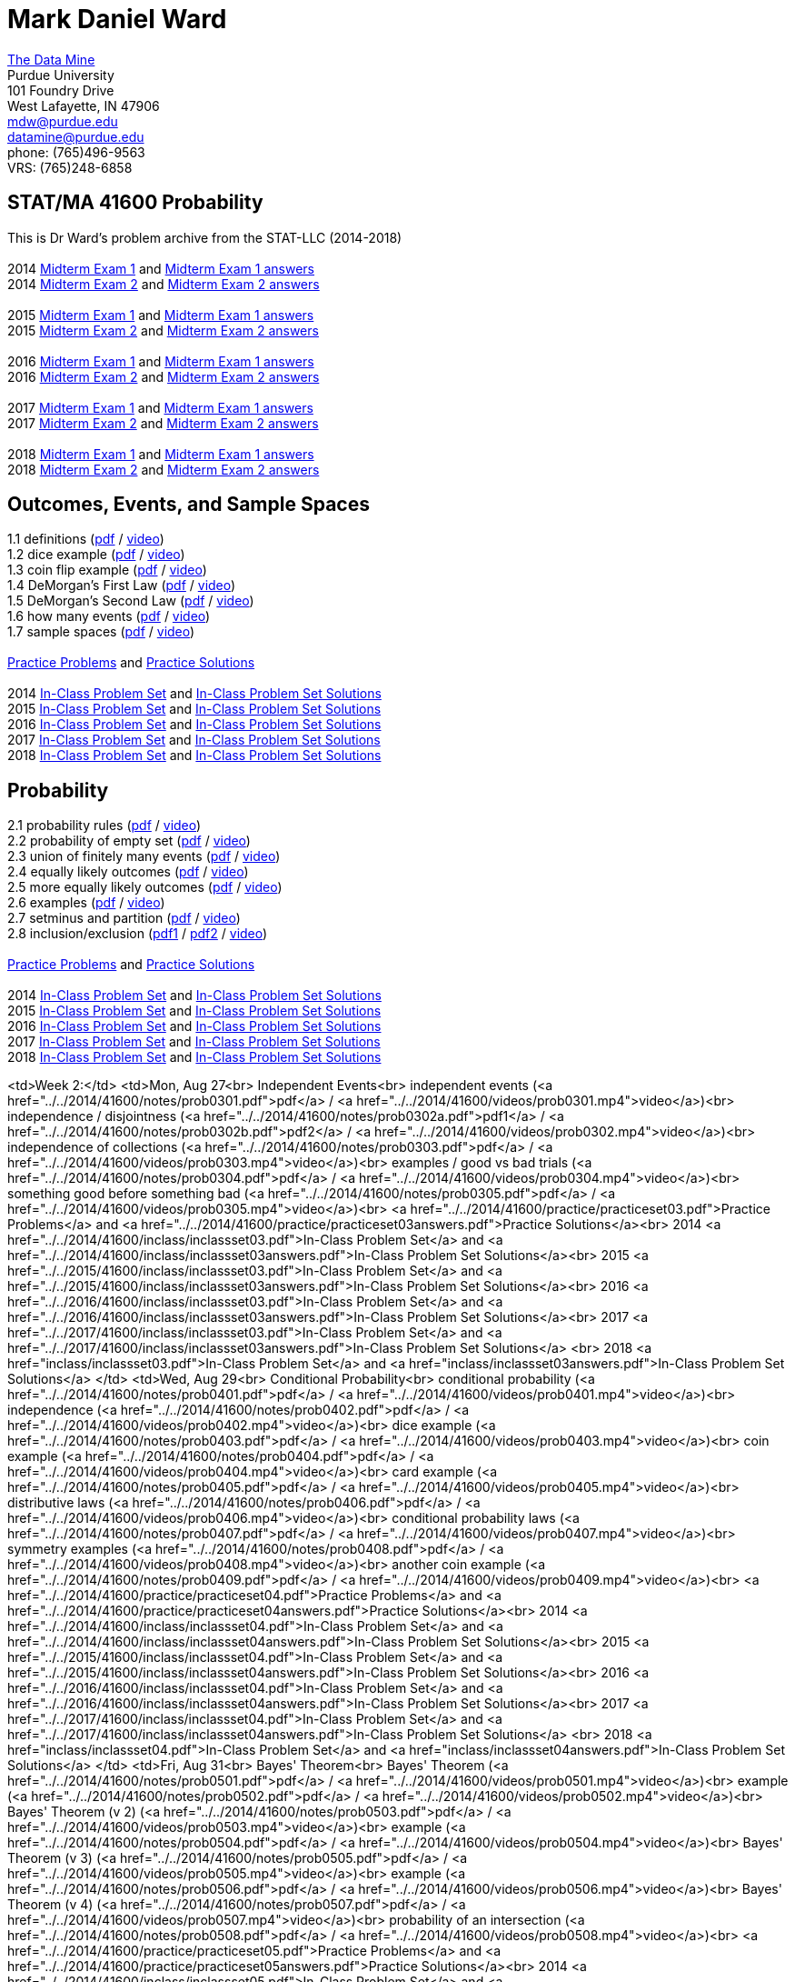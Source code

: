 = Mark Daniel Ward

https://datamine.purdue.edu[The Data Mine] +
Purdue University +
101 Foundry Drive +
West Lafayette, IN 47906 +
mailto:mdw@purdue.edu[mdw@purdue.edu] +
mailto:datamine@purdue.edu[datamine@purdue.edu] +
phone: (765)496-9563 +
VRS: (765)248-6858

== STAT/MA 41600 Probability

This is Dr Ward's problem archive from the STAT-LLC (2014-2018) +
 +
2014 link:{attachmentsdir}/41600/2014/midtermexam1.pdf[Midterm Exam 1] and link:{attachmentsdir}/41600/2014/midtermexam1answers.pdf[Midterm Exam 1 answers] +
2014 link:{attachmentsdir}/41600/2014/midtermexam2.pdf[Midterm Exam 2] and link:{attachmentsdir}/41600/2014/midtermexam2answers.pdf[Midterm Exam 2 answers] +
 +
2015 link:{attachmentsdir}/41600/2015/midtermexam1.pdf[Midterm Exam 1] and link:{attachmentsdir}/41600/2015/midtermexam1answers.pdf[Midterm Exam 1 answers] +
2015 link:{attachmentsdir}/41600/2015/midtermexam2.pdf[Midterm Exam 2] and link:{attachmentsdir}/41600/2015/midtermexam2answers.pdf[Midterm Exam 2 answers] +
 +
2016 link:{attachmentsdir}/41600/2016/midtermexam1.pdf[Midterm Exam 1] and link:{attachmentsdir}/41600/2016/midtermexam1answers.pdf[Midterm Exam 1 answers] +
2016 link:{attachmentsdir}/41600/2016/midtermexam2.pdf[Midterm Exam 2] and link:{attachmentsdir}/41600/2016/midtermexam2answers.pdf[Midterm Exam 2 answers] +
 +
2017 link:{attachmentsdir}/41600/2017/midtermexam1.pdf[Midterm Exam 1] and link:{attachmentsdir}/41600/2017/midtermexam1answers.pdf[Midterm Exam 1 answers] +
2017 link:{attachmentsdir}/41600/2017/midtermexam2.pdf[Midterm Exam 2] and link:{attachmentsdir}/41600/2017/midtermexam2answers.pdf[Midterm Exam 2 answers] +
 +
2018 link:{attachmentsdir}/41600/2018/midtermexam1.pdf[Midterm Exam 1] and link:{attachmentsdir}/41600/2018/midtermexam1answers.pdf[Midterm Exam 1 answers] +
2018 link:{attachmentsdir}/41600/2018/midtermexam2.pdf[Midterm Exam 2] and link:{attachmentsdir}/41600/2018/midtermexam2answers.pdf[Midterm Exam 2 answers] +

== Outcomes, Events, and Sample Spaces

1.1 definitions (link:{attachmentsdir}/41600/notes/prob0101.pdf[pdf] / https://mediaspace.itap.purdue.edu/media/prob0101.mp4/1_sta6spse[video]) +
1.2 dice example (link:{attachmentsdir}/41600/notes/prob0102.pdf[pdf] / https://mediaspace.itap.purdue.edu/media/prob0102.mp4/1_mkeizzzi[video]) +
1.3 coin flip example (link:{attachmentsdir}/41600/notes/prob0103.pdf[pdf] / https://mediaspace.itap.purdue.edu/media/prob0103.mp4/1_kba0ls1o[video]) +
1.4 DeMorgan's First Law (link:{attachmentsdir}/41600/notes/prob0104.pdf[pdf] / https://mediaspace.itap.purdue.edu/media/prob0104.mp4/1_xw2wpbki[video]) +
1.5 DeMorgan's Second Law (link:{attachmentsdir}/41600/notes/prob0105.pdf[pdf] / https://mediaspace.itap.purdue.edu/media/prob0105.mp4/1_ntyycvng[video]) +
1.6 how many events (link:{attachmentsdir}/41600/notes/prob0106.pdf[pdf] / https://mediaspace.itap.purdue.edu/media/prob0106.mp4/1_gh4gy9hr[video]) +
1.7 sample spaces (link:{attachmentsdir}/41600/notes/prob0107.pdf[pdf] / https://mediaspace.itap.purdue.edu/media/prob0107.mp4/1_jz88d2ui[video]) +
 +
link:{attachmentsdir}/41600/practice/practiceset01.pdf[Practice Problems] and link:{attachmentsdir}/41600/practice/practiceset01answers.pdf[Practice Solutions] +
 +
2014 link:{attachmentsdir}/41600/2014/inclassset01.pdf[In-Class Problem Set] and link:{attachmentsdir}/41600/2014/inclassset01answers.pdf[In-Class Problem Set Solutions] +
2015 link:{attachmentsdir}/41600/2015/inclassset01.pdf[In-Class Problem Set] and link:{attachmentsdir}/41600/2015/inclassset01answers.pdf[In-Class Problem Set Solutions] +
2016 link:{attachmentsdir}/41600/2016/inclassset01.pdf[In-Class Problem Set] and link:{attachmentsdir}/41600/2016/inclassset01answers.pdf[In-Class Problem Set Solutions] +
2017 link:{attachmentsdir}/41600/2017/inclassset01.pdf[In-Class Problem Set] and link:{attachmentsdir}/41600/2017/inclassset01answers.pdf[In-Class Problem Set Solutions] +
2018 link:{attachmentsdir}/41600/2018/inclassset01.pdf[In-Class Problem Set] and link:{attachmentsdir}/41600/2018/inclassset01answers.pdf[In-Class Problem Set Solutions] +

== Probability

2.1 probability rules (link:{attachmentsdir}/41600/notes/prob0201.pdf[pdf] / https://mediaspace.itap.purdue.edu/media/prob0201.mp4/1_pnluh27w[video]) +
2.2 probability of empty set (link:{attachmentsdir}/41600/notes/prob0202.pdf[pdf] / https://mediaspace.itap.purdue.edu/media/prob0202.mp4/1_gvn9c4ox[video]) +
2.3 union of finitely many events (link:{attachmentsdir}/41600/notes/prob0203.pdf[pdf] / https://mediaspace.itap.purdue.edu/media/prob0203.mp4/1_zjtqfzw2[video]) +
2.4 equally likely outcomes (link:{attachmentsdir}/41600/notes/prob0204.pdf[pdf] / https://mediaspace.itap.purdue.edu/media/prob0204.mp4/1_xmvluvej[video]) +
2.5 more equally likely outcomes (link:{attachmentsdir}/41600/notes/prob0205.pdf[pdf] / https://mediaspace.itap.purdue.edu/media/prob0205.mp4/1_47va4953[video]) +
2.6 examples (link:{attachmentsdir}/41600/notes/prob0206.pdf[pdf] / https://mediaspace.itap.purdue.edu/media/prob0206.mp4/1_axbmq2ac[video]) +
2.7 setminus and partition (link:{attachmentsdir}/41600/notes/prob0207.pdf[pdf] / https://mediaspace.itap.purdue.edu/media/prob0207.mp4/1_msvsenjh[video]) +
2.8 inclusion/exclusion (link:{attachmentsdir}/41600/notes/prob0208.pdf[pdf1] / link:{attachmentsdir}/41600/notes/prob0208.pdf[pdf2] / https://mediaspace.itap.purdue.edu/media/prob0208.mp4/1_ofetfx5z[video]) +
 +
link:{attachmentsdir}/41600/practice/practiceset02.pdf[Practice Problems] and link:{attachmentsdir}/41600/practice/practiceset02answers.pdf[Practice Solutions] +
 +
2014 link:{attachmentsdir}/41600/2014/inclassset02.pdf[In-Class Problem Set] and link:{attachmentsdir}/41600/2014/inclassset02answers.pdf[In-Class Problem Set Solutions] +
2015 link:{attachmentsdir}/41600/2015/inclassset02.pdf[In-Class Problem Set] and link:{attachmentsdir}/41600/2015/inclassset02answers.pdf[In-Class Problem Set Solutions] +
2016 link:{attachmentsdir}/41600/2016/inclassset02.pdf[In-Class Problem Set] and link:{attachmentsdir}/41600/2016/inclassset02answers.pdf[In-Class Problem Set Solutions] +
2017 link:{attachmentsdir}/41600/2017/inclassset02.pdf[In-Class Problem Set] and link:{attachmentsdir}/41600/2017/inclassset02answers.pdf[In-Class Problem Set Solutions] +
2018 link:{attachmentsdir}/41600/2018/inclassset02.pdf[In-Class Problem Set] and link:{attachmentsdir}/41600/2018/inclassset02answers.pdf[In-Class Problem Set Solutions] +

<td>Week 2:</td>
<td>Mon, Aug 27<br>
Independent Events<br>
independent events (<a href="../../2014/41600/notes/prob0301.pdf">pdf</a> / 
<a href="../../2014/41600/videos/prob0301.mp4">video</a>)<br>
independence / disjointness (<a href="../../2014/41600/notes/prob0302a.pdf">pdf1</a> / 
<a href="../../2014/41600/notes/prob0302b.pdf">pdf2</a> / 
<a href="../../2014/41600/videos/prob0302.mp4">video</a>)<br>
independence of collections (<a href="../../2014/41600/notes/prob0303.pdf">pdf</a> / 
<a href="../../2014/41600/videos/prob0303.mp4">video</a>)<br>
examples / good vs bad trials (<a href="../../2014/41600/notes/prob0304.pdf">pdf</a> / 
<a href="../../2014/41600/videos/prob0304.mp4">video</a>)<br>
something good before something bad (<a href="../../2014/41600/notes/prob0305.pdf">pdf</a> / 
<a href="../../2014/41600/videos/prob0305.mp4">video</a>)<br>
<a href="../../2014/41600/practice/practiceset03.pdf">Practice Problems</a>
and 
<a href="../../2014/41600/practice/practiceset03answers.pdf">Practice Solutions</a><br>
2014 <a href="../../2014/41600/inclass/inclassset03.pdf">In-Class Problem Set</a>
and 
<a href="../../2014/41600/inclass/inclassset03answers.pdf">In-Class Problem Set Solutions</a><br>
2015 <a href="../../2015/41600/inclass/inclassset03.pdf">In-Class Problem Set</a>
and
<a href="../../2015/41600/inclass/inclassset03answers.pdf">In-Class Problem Set Solutions</a><br>
2016 <a href="../../2016/41600/inclass/inclassset03.pdf">In-Class Problem Set</a>
and
<a href="../../2016/41600/inclass/inclassset03answers.pdf">In-Class Problem Set Solutions</a><br>
2017 <a href="../../2017/41600/inclass/inclassset03.pdf">In-Class Problem Set</a>
and
<a href="../../2017/41600/inclass/inclassset03answers.pdf">In-Class Problem Set Solutions</a>
<br>
2018 <a href="inclass/inclassset03.pdf">In-Class Problem Set</a>
and
<a href="inclass/inclassset03answers.pdf">In-Class Problem Set Solutions</a>
</td>
<td>Wed, Aug 29<br>
Conditional Probability<br>
conditional probability (<a href="../../2014/41600/notes/prob0401.pdf">pdf</a> / 
<a href="../../2014/41600/videos/prob0401.mp4">video</a>)<br>
independence (<a href="../../2014/41600/notes/prob0402.pdf">pdf</a> / 
<a href="../../2014/41600/videos/prob0402.mp4">video</a>)<br>
dice example (<a href="../../2014/41600/notes/prob0403.pdf">pdf</a> / 
<a href="../../2014/41600/videos/prob0403.mp4">video</a>)<br>
coin example (<a href="../../2014/41600/notes/prob0404.pdf">pdf</a> / 
<a href="../../2014/41600/videos/prob0404.mp4">video</a>)<br>
card example (<a href="../../2014/41600/notes/prob0405.pdf">pdf</a> / 
<a href="../../2014/41600/videos/prob0405.mp4">video</a>)<br>
distributive laws (<a href="../../2014/41600/notes/prob0406.pdf">pdf</a> / 
<a href="../../2014/41600/videos/prob0406.mp4">video</a>)<br>
conditional probability laws (<a href="../../2014/41600/notes/prob0407.pdf">pdf</a> / 
<a href="../../2014/41600/videos/prob0407.mp4">video</a>)<br>
symmetry examples (<a href="../../2014/41600/notes/prob0408.pdf">pdf</a> / 
<a href="../../2014/41600/videos/prob0408.mp4">video</a>)<br>
another coin example (<a href="../../2014/41600/notes/prob0409.pdf">pdf</a> / 
<a href="../../2014/41600/videos/prob0409.mp4">video</a>)<br>
<a href="../../2014/41600/practice/practiceset04.pdf">Practice Problems</a>
and 
<a href="../../2014/41600/practice/practiceset04answers.pdf">Practice Solutions</a><br>
2014 <a href="../../2014/41600/inclass/inclassset04.pdf">In-Class Problem Set</a>
and
<a href="../../2014/41600/inclass/inclassset04answers.pdf">In-Class Problem Set Solutions</a><br>
2015 <a href="../../2015/41600/inclass/inclassset04.pdf">In-Class Problem Set</a>
and
<a href="../../2015/41600/inclass/inclassset04answers.pdf">In-Class Problem Set Solutions</a><br>
2016 <a href="../../2016/41600/inclass/inclassset04.pdf">In-Class Problem Set</a>
and
<a href="../../2016/41600/inclass/inclassset04answers.pdf">In-Class Problem Set Solutions</a><br>
2017 <a href="../../2017/41600/inclass/inclassset04.pdf">In-Class Problem Set</a>
and
<a href="../../2017/41600/inclass/inclassset04answers.pdf">In-Class Problem Set Solutions</a>
<br>
2018 <a href="inclass/inclassset04.pdf">In-Class Problem Set</a>
and
<a href="inclass/inclassset04answers.pdf">In-Class Problem Set Solutions</a>
</td>
<td>Fri, Aug 31<br>
Bayes' Theorem<br>
Bayes' Theorem (<a href="../../2014/41600/notes/prob0501.pdf">pdf</a> / 
<a href="../../2014/41600/videos/prob0501.mp4">video</a>)<br>
example (<a href="../../2014/41600/notes/prob0502.pdf">pdf</a> / 
<a href="../../2014/41600/videos/prob0502.mp4">video</a>)<br>
Bayes' Theorem (v 2) (<a href="../../2014/41600/notes/prob0503.pdf">pdf</a> / 
<a href="../../2014/41600/videos/prob0503.mp4">video</a>)<br>
example (<a href="../../2014/41600/notes/prob0504.pdf">pdf</a> / 
<a href="../../2014/41600/videos/prob0504.mp4">video</a>)<br>
Bayes' Theorem (v 3) (<a href="../../2014/41600/notes/prob0505.pdf">pdf</a> / 
<a href="../../2014/41600/videos/prob0505.mp4">video</a>)<br>
example (<a href="../../2014/41600/notes/prob0506.pdf">pdf</a> / 
<a href="../../2014/41600/videos/prob0506.mp4">video</a>)<br>
Bayes' Theorem (v 4) (<a href="../../2014/41600/notes/prob0507.pdf">pdf</a> / 
<a href="../../2014/41600/videos/prob0507.mp4">video</a>)<br>
probability of an intersection (<a href="../../2014/41600/notes/prob0508.pdf">pdf</a> / 
<a href="../../2014/41600/videos/prob0508.mp4">video</a>)<br>
<a href="../../2014/41600/practice/practiceset05.pdf">Practice Problems</a>
and 
<a href="../../2014/41600/practice/practiceset05answers.pdf">Practice Solutions</a><br>
2014 <a href="../../2014/41600/inclass/inclassset05.pdf">In-Class Problem Set</a>
and
<a href="../../2014/41600/inclass/inclassset05answers.pdf">In-Class Problem Set Solutions</a><br>
2015 <a href="../../2015/41600/inclass/inclassset05.pdf">In-Class Problem Set</a>
and
<a href="../../2015/41600/inclass/inclassset05answers.pdf">In-Class Problem Set Solutions</a><br>
2016 <a href="../../2016/41600/inclass/inclassset05.pdf">In-Class Problem Set</a>
and
<a href="../../2016/41600/inclass/inclassset05answers.pdf">In-Class Problem Set Solutions</a><br>
2017 <a href="../../2017/41600/inclass/inclassset05.pdf">In-Class Problem Set</a>
and
<a href="../../2017/41600/inclass/inclassset05answers.pdf">In-Class Problem Set Solutions</a>
<br>
2018 <a href="inclass/inclassset05.pdf">In-Class Problem Set</a>
and
<a href="inclass/inclassset05answers.pdf">In-Class Problem Set Solutions</a>
</td>
</tr>
<tr>
<td>Week 3:</td>
<td bgcolor="#FFD700">Mon, Sep 3<br>
Labor Day (no class)
</td>
<td>Wed, Sep 5<br>
Random Variables;<br>
Discrete Versus Continuous<br>
random variable (<a href="../../2014/41600/notes/prob0701.pdf">pdf</a> / 
<a href="../../2014/41600/videos/prob0701.mp4">video</a>)<br>
dice example (<a href="../../2014/41600/notes/prob0702.pdf">pdf</a> / 
<a href="../../2014/41600/videos/prob0702.mp4">video</a>)<br>
babies example (<a href="../../2014/41600/notes/prob0703.pdf">pdf</a> / 
<a href="../../2014/41600/videos/prob0703.mp4">video</a>)<br>
discrete versus continuous (<a href="../../2014/41600/notes/prob0704.pdf">pdf</a> / 
<a href="../../2014/41600/videos/prob0704.mp4">video</a>)<br>
probabilities (<a href="../../2014/41600/notes/prob0705.pdf">pdf</a> / 
<a href="../../2014/41600/videos/prob0705.mp4">video</a>)<br>
indicators (<a href="../../2014/41600/notes/prob0706.pdf">pdf</a> / 
<a href="../../2014/41600/videos/prob0706.mp4">video</a>)<br>
coin example (<a href="../../2014/41600/notes/prob0707.pdf">pdf</a> / 
<a href="../../2014/41600/videos/prob0707.mp4">video</a>)<br>
outcomes with probability 0 (<a href="../../2014/41600/notes/prob0708.pdf">pdf</a> / 
<a href="../../2014/41600/videos/prob0708.mp4">video</a>)<br>
<a href="../../2014/41600/practice/practiceset07.pdf">Practice Problems</a>
and 
<a href="../../2014/41600/practice/practiceset07answers.pdf">Practice Solutions</a><br>
2014 <a href="../../2014/41600/inclass/inclassset07.pdf">In-Class Problem Set</a>
and
<a href="../../2014/41600/inclass/inclassset07answers.pdf">In-Class Problem Set Solutions</a><br>
2015 <a href="../../2015/41600/inclass/inclassset07.pdf">In-Class Problem Set</a>
and
<a href="../../2015/41600/inclass/inclassset07answers.pdf">In-Class Problem Set Solutions</a><br>
2016 <a href="../../2016/41600/inclass/inclassset07.pdf">In-Class Problem Set</a>
and
<a href="../../2016/41600/inclass/inclassset07answers.pdf">In-Class Problem Set Solutions</a><br>
2017 <a href="../../2017/41600/inclass/inclassset07.pdf">In-Class Problem Set</a>
and
<a href="../../2017/41600/inclass/inclassset07answers.pdf">In-Class Problem Set Solutions</a>
<br>
2018 <a href="inclass/inclassset07.pdf">In-Class Problem Set</a>
and
<a href="inclass/inclassset07answers.pdf">In-Class Problem Set Solutions</a>
</td>
<td>Fri, Sep 7<br>
Probability Mass Functions<br>
and CDFs<br>
probability mass function (<a href="../../2014/41600/notes/prob0801.pdf">pdf</a> / 
<a href="../../2014/41600/videos/prob0801.mp4">video</a>)<br>
babies example (<a href="../../2014/41600/notes/prob0802.pdf">pdf</a> / 
<a href="../../2014/41600/videos/prob0802.mp4">video</a>)<br>
CDF (<a href="../../2014/41600/notes/prob0803.pdf">pdf</a> / 
<a href="../../2014/41600/videos/prob0803.mp4">video</a>)<br>
CDF is non-decreasing (<a href="../../2014/41600/notes/prob0804.pdf">pdf</a> / 
<a href="../../2014/41600/videos/prob0804.mp4">video</a>)<br>
CDF is non-decreasing (v 2) (<a href="../../2014/41600/notes/prob0805.pdf">pdf</a> / 
<a href="../../2014/41600/videos/prob0805.mp4">video</a>)<br>
"first success" example (<a href="../../2014/41600/notes/prob0806.pdf">pdf</a> / 
<a href="../../2014/41600/videos/prob0806.mp4">video</a>)<br>
cookie example (<a href="../../2014/41600/notes/prob0807.pdf">pdf</a> / 
<a href="../../2014/41600/videos/prob0807.mp4">video</a>)<br>
minimum / maximum example (<a href="../../2014/41600/notes/prob0808.pdf">pdf</a> / 
<a href="../../2014/41600/videos/prob0808.mp4">video</a>)<br>
<a href="../../2014/41600/practice/practiceset08.pdf">Practice Problems</a>
and 
<a href="../../2014/41600/practice/practiceset08answers.pdf">Practice Solutions</a><br>
2014 <a href="../../2014/41600/inclass/inclassset08.pdf">In-Class Problem Set</a>
and
<a href="../../2014/41600/inclass/inclassset08answers.pdf">In-Class Problem Set Solutions</a><br>
2015 <a href="../../2015/41600/inclass/inclassset08.pdf">In-Class Problem Set</a>
and
<a href="../../2015/41600/inclass/inclassset08answers.pdf">In-Class Problem Set Solutions</a><br>
2016 <a href="../../2016/41600/inclass/inclassset08.pdf">In-Class Problem Set</a>
and
<a href="../../2016/41600/inclass/inclassset08answers.pdf">In-Class Problem Set Solutions</a><br>
2017 <a href="../../2017/41600/inclass/inclassset08.pdf">In-Class Problem Set</a>
and
<a href="../../2017/41600/inclass/inclassset08answers.pdf">In-Class Problem Set Solutions</a>
<br>
2018 <a href="inclass/inclassset08.pdf">In-Class Problem Set</a>
and
<a href="inclass/inclassset08answers.pdf">In-Class Problem Set Solutions</a>
</td>
</tr>
<tr>
<td>Week 4:</td>
<td>Mon, Sep 10<br>
Joint Distributions;<br>
Independence and Conditioning<br>
joint mass (<a href="../../2014/41600/notes/prob0901.pdf">pdf</a> / 
<a href="../../2014/41600/videos/prob0901.mp4">video</a>)<br>
baby example (<a href="../../2014/41600/notes/prob0902.pdf">pdf</a> / 
<a href="../../2014/41600/videos/prob0902.mp4">video</a>)<br>
finding single variable mass (<a href="../../2014/41600/notes/prob0903.pdf">pdf</a> / 
<a href="../../2014/41600/videos/prob0903.mp4">video</a>)<br>
conditional mass (<a href="../../2014/41600/notes/prob0904.pdf">pdf</a> / 
<a href="../../2014/41600/videos/prob0904.mp4">video</a>)<br>
independent random variables (<a href="../../2014/41600/notes/prob0905.pdf">pdf</a> / 
<a href="../../2014/41600/videos/prob0905.mp4">video</a>)<br>
dice example (<a href="../../2014/41600/notes/prob0906.pdf">pdf</a> / 
<a href="../../2014/41600/videos/prob0906.mp4">video</a>)<br>
indicators (<a href="../../2014/41600/notes/prob0907.pdf">pdf</a> / 
<a href="../../2014/41600/videos/prob0907.mp4">video</a>)<br>
joint mass of a collection (<a href="../../2014/41600/notes/prob0908.pdf">pdf</a> / 
<a href="../../2014/41600/videos/prob0908.mp4">video</a>)<br>
<a href="../../2014/41600/practice/practiceset09.pdf">Practice Problems</a>
and 
<a href="../../2014/41600/practice/practiceset09answers.pdf">Practice Solutions</a><br>
2014 <a href="../../2014/41600/inclass/inclassset09.pdf">In-Class Problem Set</a>
and
<a href="../../2014/41600/inclass/inclassset09answers.pdf">In-Class Problem Set Solutions</a><br>
2015 <a href="../../2015/41600/inclass/inclassset09.pdf">In-Class Problem Set</a>
and
<a href="../../2015/41600/inclass/inclassset09answers.pdf">In-Class Problem Set Solutions</a><br>
2016 <a href="../../2016/41600/inclass/inclassset09.pdf">In-Class Problem Set</a>
and
<a href="../../2016/41600/inclass/inclassset09answers.pdf">In-Class Problem Set Solutions</a><br>
2017 <a href="../../2017/41600/inclass/inclassset09.pdf">In-Class Problem Set</a>
and
<a href="../../2017/41600/inclass/inclassset09answers.pdf">In-Class Problem Set Solutions</a>
<br>
2018 <a href="inclass/inclassset09.pdf">In-Class Problem Set</a>
and
<a href="inclass/inclassset09answers.pdf">In-Class Problem Set Solutions</a>
</td>
<td>Wed, Sep 12<br>
Expected Values of<br>
Discrete Random Variables<br>
expected value (<a href="../../2014/41600/notes/prob1001.pdf">pdf</a> / 
<a href="../../2014/41600/videos/prob1001.mp4">video</a>)<br>
using outcomes (<a href="../../2014/41600/notes/prob1002.pdf">pdf</a> / 
<a href="../../2014/41600/videos/prob1002.mp4">video</a>)<br>
weighted sum (<a href="../../2014/41600/notes/prob1003.pdf">pdf</a> / 
<a href="../../2014/41600/videos/prob1003.mp4">video</a>)<br>
hat example (<a href="../../2014/41600/notes/prob1004.pdf">pdf</a> / 
<a href="../../2014/41600/videos/prob1004.mp4">video</a>)<br>
trials until first success (<a href="../../2014/41600/notes/prob1005.pdf">pdf</a> / 
<a href="../../2014/41600/videos/prob1005.mp4">video</a>)<br>
calculus review (<a href="../../2014/41600/notes/prob1006.pdf">pdf</a> / 
<a href="../../2014/41600/videos/prob1006.mp4">video</a>)<br>
maximum of two dice (<a href="../../2014/41600/notes/prob1007.pdf">pdf</a> / 
<a href="../../2014/41600/videos/prob1007.mp4">video</a>)<br>
<a href="../../2014/41600/practice/practiceset10.pdf">Practice Problems</a>
and 
<a href="../../2014/41600/practice/practiceset10answers.pdf">Practice Solutions</a><br>
2014 <a href="../../2014/41600/inclass/inclassset10.pdf">In-Class Problem Set</a>
and
<a href="../../2014/41600/inclass/inclassset10answers.pdf">In-Class Problem Set Solutions</a><br>
2015 <a href="../../2015/41600/inclass/inclassset10.pdf">In-Class Problem Set</a>
and
<a href="../../2015/41600/inclass/inclassset10answers.pdf">In-Class Problem Set Solutions</a><br>
2016 <a href="../../2016/41600/inclass/inclassset10.pdf">In-Class Problem Set</a>
and
<a href="../../2016/41600/inclass/inclassset10answers.pdf">In-Class Problem Set Solutions</a><br>
2017 <a href="../../2017/41600/inclass/inclassset10.pdf">In-Class Problem Set</a>
and
<a href="../../2017/41600/inclass/inclassset10answers.pdf">In-Class Problem Set Solutions</a>
<br>
2018 <a href="inclass/inclassset10.pdf">In-Class Problem Set</a>
and
<a href="inclass/inclassset10answers.pdf">In-Class Problem Set Solutions</a>
</td>
<td>Fri, Sep 14<br>
Expected Values of<br>
Sums of Random Variables<br>
expected value of sum (<a href="../../2014/41600/notes/prob1101.pdf">pdf</a> / 
<a href="../../2014/41600/videos/prob1101.mp4">video</a>)<br>
baby example revised (<a href="../../2014/41600/notes/prob1102.pdf">pdf</a> / 
<a href="../../2014/41600/videos/prob1102.mp4">video</a>)<br>
hat example revised (<a href="../../2014/41600/notes/prob1103.pdf">pdf</a> / 
<a href="../../2014/41600/videos/prob1103.mp4">video</a>)<br>
trials until first success revised (<a href="../../2014/41600/notes/prob1104.pdf">pdf</a> / 
<a href="../../2014/41600/videos/prob1104.mp4">video</a>)<br>
discrete expected value, alternative (<a href="../../2014/41600/notes/prob1105.pdf">pdf</a> / 
<a href="../../2014/41600/videos/prob1105.mp4">video</a>)<br>
<a href="../../2014/41600/practice/practiceset11.pdf">Practice Problems</a>
and 
<a href="../../2014/41600/practice/practiceset11answers.pdf">Practice Solutions</a><br>
2014 <a href="../../2014/41600/inclass/inclassset11.pdf">In-Class Problem Set</a>
and
<a href="../../2014/41600/inclass/inclassset11answers.pdf">In-Class Problem Set Solutions</a><br>
2015 <a href="../../2015/41600/inclass/inclassset11.pdf">In-Class Problem Set</a>
and
<a href="../../2015/41600/inclass/inclassset11answers.pdf">In-Class Problem Set Solutions</a><br>
2016 <a href="../../2016/41600/inclass/inclassset11.pdf">In-Class Problem Set</a>
and
<a href="../../2016/41600/inclass/inclassset11answers.pdf">In-Class Problem Set Solutions</a><br>
2017 <a href="../../2017/41600/inclass/inclassset11.pdf">In-Class Problem Set</a>
and
<a href="../../2017/41600/inclass/inclassset11answers.pdf">In-Class Problem Set Solutions</a>
<br>
2018 <a href="inclass/inclassset11.pdf">In-Class Problem Set</a>
and
<a href="inclass/inclassset11answers.pdf">In-Class Problem Set Solutions</a>
</td>
</tr>
<tr>
<td>Week 5:</td>
<td>Mon, Sep 17<br>
Expected Values of<br>
Functions of Random Variables;<br>
Variance<br>
exp value of function of r.v. (<a href="../../2014/41600/notes/prob1201.pdf">pdf</a> / 
<a href="../../2014/41600/videos/prob1201.mp4">video</a>)<br>
baby example (<a href="../../2014/41600/notes/prob1202.pdf">pdf</a> / 
<a href="../../2014/41600/videos/prob1202.mp4">video</a>)<br>
variance (<a href="../../2014/41600/notes/prob1203.pdf">pdf</a> / 
<a href="../../2014/41600/videos/prob1203.mp4">video</a>)<br>
baby example (<a href="../../2014/41600/notes/prob1204.pdf">pdf</a> / 
<a href="../../2014/41600/videos/prob1204.mp4">video</a>)<br>
nice variance fact (<a href="../../2014/41600/notes/prob1205.pdf">pdf</a> / 
<a href="../../2014/41600/videos/prob1205.mp4">video</a>)<br>
more nice variance facts (<a href="../../2014/41600/notes/prob1206.pdf">pdf</a> / 
<a href="../../2014/41600/videos/prob1206.mp4">video</a>)<br>
<a href="../../2014/41600/practice/practiceset12.pdf">Practice Problems</a>
and 
<a href="../../2014/41600/practice/practiceset12answers.pdf">Practice Solutions</a><br>
2014 <a href="../../2014/41600/inclass/inclassset12.pdf">In-Class Problem Set</a>
and
<a href="../../2014/41600/inclass/inclassset12answers.pdf">In-Class Problem Set Solutions</a><br>
2015 <a href="../../2015/41600/inclass/inclassset12.pdf">In-Class Problem Set</a>
and
<a href="../../2015/41600/inclass/inclassset12answers.pdf">In-Class Problem Set Solutions</a><br>
2016 <a href="../../2016/41600/inclass/inclassset12.pdf">In-Class Problem Set</a>
and
<a href="../../2016/41600/inclass/inclassset12answers.pdf">In-Class Problem Set Solutions</a><br>
2017 <a href="../../2017/41600/inclass/inclassset12.pdf">In-Class Problem Set</a>
and
<a href="../../2017/41600/inclass/inclassset12answers.pdf">In-Class Problem Set Solutions</a>
<br>
2018 <a href="inclass/inclassset12.pdf">In-Class Problem Set</a>
and
<a href="inclass/inclassset12answers.pdf">In-Class Problem Set Solutions</a>
</td>
<td>Wed, Sep 19<br>
Bernoulli Random Variables<br>
Binomial Random Variables<br>
Bernoulli (a.k.a. indicator) (<a href="../../2014/41600/notes/prob1401.pdf">pdf</a> / 
<a href="../../2014/41600/videos/prob1401.mp4">video</a>)<br>
mass and CDF (<a href="../../2014/41600/notes/prob1402.pdf">pdf</a> / 
<a href="../../2014/41600/videos/prob1402.mp4">video</a>)<br>
non 0/1 application (<a href="../../2014/41600/notes/prob1403.pdf">pdf</a> / 
<a href="../../2014/41600/videos/prob1403.mp4">video</a>)<br>
Binomial (<a href="../../2014/41600/notes/prob1501.pdf">pdf</a> / 
<a href="../../2014/41600/videos/prob1501.mp4">video</a>)<br>
mass (<a href="../../2014/41600/notes/prob1502.pdf">pdf</a> / 
<a href="../../2014/41600/videos/prob1502.mp4">video</a>)<br>
expected value; variance (<a href="../../2014/41600/notes/prob1503.pdf">pdf</a> / 
<a href="../../2014/41600/videos/prob1503.mp4">video</a>)<br>
baby example (<a href="../../2014/41600/notes/prob1504.pdf">pdf</a> / 
<a href="../../2014/41600/videos/prob1504.mp4">video</a>)<br>
card example (<a href="../../2014/41600/notes/prob1505.pdf">pdf</a> / 
<a href="../../2014/41600/videos/prob1505.mp4">video</a>)<br>
sums of independent Binomials (<a href="../../2014/41600/notes/prob1506.pdf">pdf</a> / 
<a href="../../2014/41600/videos/prob1506.mp4">video</a>)<br>
<a href="../../2014/41600/practice/practiceset14.pdf">Practice Problems</a>
and 
<a href="../../2014/41600/practice/practiceset14answers.pdf">Practice Solutions</a><br>
<a href="../../2014/41600/practice/practiceset15.pdf">More Practice Problems</a>
and 
<a href="../../2014/41600/practice/practiceset15answers.pdf">More Practice Solutions</a><br>
<a href="../../2014/41600/practice/midSeptemberReview.pdf">mid-September Review</a>
and 
<a href="../../2014/41600/practice/midSeptemberReviewanswers.pdf">mid-September Review Solutions</a><br>
2014 <a href="../../2014/41600/inclass/inclassset15.pdf">In-Class Problem Set</a>
and
<a href="../../2014/41600/inclass/inclassset15answers.pdf">In-Class Problem Set Solutions</a><br>
2015 <a href="../../2015/41600/inclass/inclassset15.pdf">In-Class Problem Set</a>
and
<a href="../../2015/41600/inclass/inclassset15answers.pdf">In-Class Problem Set Solutions</a><br>
2016 <a href="../../2016/41600/inclass/inclassset15.pdf">In-Class Problem Set</a>
and
<a href="../../2016/41600/inclass/inclassset15answers.pdf">In-Class Problem Set Solutions</a><br>
2017 <a href="../../2017/41600/inclass/inclassset15.pdf">In-Class Problem Set</a>
and
<a href="../../2017/41600/inclass/inclassset15answers.pdf">In-Class Problem Set Solutions</a>
<br>
2018 <a href="inclass/inclassset15.pdf">In-Class Problem Set</a>
and
<a href="inclass/inclassset15answers.pdf">In-Class Problem Set Solutions</a>
</td>
<td>Fri, Sep 21<br>
Geometric Random Variables<br>
Geometric (<a href="../../2014/41600/notes/prob1601.pdf">pdf</a> / 
<a href="../../2014/41600/videos/prob1601.mp4">video</a>)<br>
left-handed example (<a href="../../2014/41600/notes/prob1602.pdf">pdf</a> / 
<a href="../../2014/41600/videos/prob1602.mp4">video</a>)<br>
expected value; variance (<a href="../../2014/41600/notes/prob1603.pdf">pdf</a> / 
<a href="../../2014/41600/videos/prob1603.mp4">video</a>)<br>
number of failures (<a href="../../2014/41600/notes/prob1604.pdf">pdf</a> / 
<a href="../../2014/41600/videos/prob1604.mp4">video</a>)<br>
inequalities (<a href="../../2014/41600/notes/prob1605.pdf">pdf</a> / 
<a href="../../2014/41600/videos/prob1605.mp4">video</a>)<br>
memoryless property (<a href="../../2014/41600/notes/prob1606.pdf">pdf</a> / 
<a href="../../2014/41600/videos/prob1606.mp4">video</a>)<br>
what kind of random variable? (<a href="../../2014/41600/notes/prob1607.pdf">pdf</a> / 
<a href="../../2014/41600/videos/prob1607.mp4">video</a>)<br>
<a href="../../2014/41600/practice/practiceset16.pdf">Practice Problems</a>
and 
<a href="../../2014/41600/practice/practiceset16answers.pdf">Practice Solutions</a><br>
2014 <a href="../../2014/41600/inclass/inclassset16.pdf">In-Class Problem Set</a>
and
<a href="../../2014/41600/inclass/inclassset16answers.pdf">In-Class Problem Set Solutions</a><br>
2015 <a href="../../2015/41600/inclass/inclassset16.pdf">In-Class Problem Set</a>
and
<a href="../../2015/41600/inclass/inclassset16answers.pdf">In-Class Problem Set Solutions</a><br>
2016 <a href="../../2016/41600/inclass/inclassset16.pdf">In-Class Problem Set</a>
and
<a href="../../2016/41600/inclass/inclassset16answers.pdf">In-Class Problem Set Solutions</a><br>
2017 <a href="../../2017/41600/inclass/inclassset16.pdf">In-Class Problem Set</a>
and
<a href="../../2017/41600/inclass/inclassset16answers.pdf">In-Class Problem Set Solutions</a>
<br>
2018 <a href="inclass/inclassset16.pdf">In-Class Problem Set</a>
and
<a href="inclass/inclassset16answers.pdf">In-Class Problem Set Solutions</a>
</td>
</tr>
<tr>
<td>Week 6:</td>
<td>Mon, Sep 24<br>
Negative Binomial Random Variables<br>
Negative Binomial (<a href="../../2014/41600/notes/prob1701.pdf">pdf</a> / 
<a href="../../2014/41600/videos/prob1701.mp4">video</a>)<br>
mass example: 4th success (<a href="../../2014/41600/notes/prob1702.pdf">pdf</a> / 
<a href="../../2014/41600/videos/prob1702.mp4">video</a>)<br>
two card and dice examples (<a href="../../2014/41600/notes/prob1703.pdf">pdf</a> / 
<a href="../../2014/41600/videos/prob1703.mp4">video</a>)<br>
expected value; variance (<a href="../../2014/41600/notes/prob1704.pdf">pdf</a> / 
<a href="../../2014/41600/videos/prob1704.mp4">video</a>)<br>
left-handed example (<a href="../../2014/41600/notes/prob1705.pdf">pdf</a> / 
<a href="../../2014/41600/videos/prob1705.mp4">video</a>)<br>
sums of independent Negative Binomials (<a href="../../2014/41600/notes/prob1706.pdf">pdf</a> / 
<a href="../../2014/41600/videos/prob1706.mp4">video</a>)<br>
<a href="../../2014/41600/practice/practiceset17.pdf">Practice Problems</a>
and 
<a href="../../2014/41600/practice/practiceset17answers.pdf">Practice Solutions</a><br>
2014 <a href="../../2014/41600/inclass/inclassset17.pdf">In-Class Problem Set</a>
and
<a href="../../2014/41600/inclass/inclassset17answers.pdf">In-Class Problem Set Solutions</a><br>
2015 <a href="../../2015/41600/inclass/inclassset17.pdf">In-Class Problem Set</a>
and
<a href="../../2015/41600/inclass/inclassset17answers.pdf">In-Class Problem Set Solutions</a><br>
2016 <a href="../../2016/41600/inclass/inclassset17.pdf">In-Class Problem Set</a>
and
<a href="../../2016/41600/inclass/inclassset17answers.pdf">In-Class Problem Set Solutions</a><br>
2017 <a href="../../2017/41600/inclass/inclassset17.pdf">In-Class Problem Set</a>
and
<a href="../../2017/41600/inclass/inclassset17answers.pdf">In-Class Problem Set Solutions</a>
<br>
2018 <a href="inclass/inclassset17.pdf">In-Class Problem Set</a>
and
<a href="inclass/inclassset17answers.pdf">In-Class Problem Set Solutions</a>
</td>
<td>Wed, Sep 26<br>
Poisson Random Variables<br>
Poisson (<a href="../../2014/41600/notes/prob1801.pdf">pdf</a> / 
<a href="../../2014/41600/videos/prob1801.mp4">video</a>)<br>
automobile examples (<a href="../../2014/41600/notes/prob1802.pdf">pdf</a> / 
<a href="../../2014/41600/videos/prob1802.mp4">video</a>)<br>
inequalities (<a href="../../2014/41600/notes/prob1803.pdf">pdf</a> / 
<a href="../../2014/41600/videos/prob1803.mp4">video</a>)<br>
expected value; variance (<a href="../../2014/41600/notes/prob1804.pdf">pdf</a> / 
<a href="../../2014/41600/videos/prob1804.mp4">video</a>)<br>
(one line from the video above is corrected in the notes)<br>
sums of independent Poissons (<a href="../../2014/41600/notes/prob1805.pdf">pdf</a> / 
<a href="../../2014/41600/videos/prob1805.mp4">video</a>)<br>
approximations to Binomials (<a href="../../2014/41600/notes/prob1806.pdf">pdf</a> / 
<a href="../../2014/41600/videos/prob1806.mp4">video</a>)<br>
<a href="../../2014/41600/practice/practiceset18.pdf">Practice Problems</a>
and 
<a href="../../2014/41600/practice/practiceset18answers.pdf">Practice Solutions</a><br>
2014 <a href="../../2014/41600/inclass/inclassset18.pdf">In-Class Problem Set</a>
and
<a href="../../2014/41600/inclass/inclassset18answers.pdf">In-Class Problem Set Solutions</a><br>
2015 <a href="../../2015/41600/inclass/inclassset18.pdf">In-Class Problem Set</a>
and
<a href="../../2015/41600/inclass/inclassset18answers.pdf">In-Class Problem Set Solutions</a><br>
2016 <a href="../../2016/41600/inclass/inclassset18.pdf">In-Class Problem Set</a>
and
<a href="../../2016/41600/inclass/inclassset18answers.pdf">In-Class Problem Set Solutions</a><br>
2017 <a href="../../2017/41600/inclass/inclassset18.pdf">In-Class Problem Set</a>
and
<a href="../../2017/41600/inclass/inclassset18answers.pdf">In-Class Problem Set Solutions</a>
<br>
2018 <a href="inclass/inclassset18.pdf">In-Class Problem Set</a>
and
<a href="inclass/inclassset18answers.pdf">In-Class Problem Set Solutions</a>
</td>
<td>Fri, Sep 28<br>
Hypergeometric Random Variables<br>
Hypergeometric (<a href="../../2014/41600/notes/prob1901.pdf">pdf</a> / 
<a href="../../2014/41600/videos/prob1901.mp4">video</a>)<br>
CD example (<a href="../../2014/41600/notes/prob1902.pdf">pdf</a> / 
<a href="../../2014/41600/videos/prob1902.mp4">video</a>)<br>
expected value of the square (<a href="../../2014/41600/notes/prob1903.pdf">pdf</a> / 
<a href="../../2014/41600/videos/prob1903.mp4">video</a>)<br>
CD example (continued) (<a href="../../2014/41600/notes/prob1904.pdf">pdf</a> / 
<a href="../../2014/41600/videos/prob1904.mp4">video</a>)<br>
variance (<a href="../../2014/41600/notes/prob1905.pdf">pdf</a> / 
<a href="../../2014/41600/videos/prob1905.mp4">video</a>)<br>
Binomial approximation (<a href="../../2014/41600/notes/prob1906.pdf">pdf</a> / 
<a href="../../2014/41600/videos/prob1906.mp4">video</a>)<br>
<a href="../../2014/41600/practice/practiceset19.pdf">Practice Problems</a>
and 
<a href="../../2014/41600/practice/practiceset19answers.pdf">Practice Solutions</a><br>
2014 <a href="../../2014/41600/inclass/inclassset19.pdf">In-Class Problem Set</a>
and
<a href="../../2014/41600/inclass/inclassset19answers.pdf">In-Class Problem Set Solutions</a><br>
2015 <a href="../../2015/41600/inclass/inclassset19.pdf">In-Class Problem Set</a>
and
<a href="../../2015/41600/inclass/inclassset19answers.pdf">In-Class Problem Set Solutions</a><br>
2016 <a href="../../2016/41600/inclass/inclassset19.pdf">In-Class Problem Set</a>
and
<a href="../../2016/41600/inclass/inclassset19answers.pdf">In-Class Problem Set Solutions</a><br>
2017 <a href="../../2017/41600/inclass/inclassset19.pdf">In-Class Problem Set</a>
and
<a href="../../2017/41600/inclass/inclassset19answers.pdf">In-Class Problem Set Solutions</a>
<br>
2018 <a href="inclass/inclassset19.pdf">In-Class Problem Set</a>
and
<a href="inclass/inclassset19answers.pdf">In-Class Problem Set Solutions</a>
</td>
</tr>
<tr>
<td>Week 7:</td>
<td>Mon, Oct 1<br>
Discrete Uniform Random Variables; and Counting<br>
Discrete Uniform (<a href="../../2014/41600/notes/prob2001.pdf">pdf</a> / 
<a href="../../2014/41600/videos/prob2001.mp4">video</a>)<br>
Counting; equally likely outcomes (<a href="../../2014/41600/notes/prob2201.pdf">pdf</a> / 
<a href="../../2014/41600/videos/prob2201.mp4">video</a>)<br>
multiplying probabilities (<a href="../../2014/41600/notes/prob2202.pdf">pdf</a> / 
<a href="../../2014/41600/videos/prob2202.mp4">video</a>)<br>
card example (<a href="../../2014/41600/notes/prob2203.pdf">pdf</a> / 
<a href="../../2014/41600/videos/prob2203.mp4">video</a>)<br>
another card example (<a href="../../2014/41600/notes/prob2204.pdf">pdf</a> / 
<a href="../../2014/41600/videos/prob2204.mp4">video</a>)<br>
pick 10 items from 4 types (<a href="../../2014/41600/notes/prob2205.pdf">pdf</a> / 
<a href="../../2014/41600/videos/prob2205.mp4">video</a>)<br>
seating arrangements (<a href="../../2014/41600/notes/prob2206.pdf">pdf</a> / 
<a href="../../2014/41600/videos/prob2206.mp4">video</a>)<br>
<a href="../../2014/41600/practice/practiceset20.pdf">Practice Problems</a>
and 
<a href="../../2014/41600/practice/practiceset20answers.pdf">Practice Solutions</a><br>
<a href="../../2014/41600/practice/practiceset22.pdf">More Practice Problems</a>
and 
<a href="../../2014/41600/practice/practiceset22answers.pdf">More Practice Solutions</a><br>
2014 <a href="../../2014/41600/inclass/inclassset22.pdf">In-Class Problem Set</a>
and
<a href="../../2014/41600/inclass/inclassset22answers.pdf">In-Class Problem Set Solutions</a><br>
2015 <a href="../../2015/41600/inclass/inclassset22.pdf">In-Class Problem Set</a>
and
<a href="../../2015/41600/inclass/inclassset22answers.pdf">In-Class Problem Set Solutions</a><br>
2016 <a href="../../2016/41600/inclass/inclassset22.pdf">In-Class Problem Set</a>
and
<a href="../../2016/41600/inclass/inclassset22answers.pdf">In-Class Problem Set Solutions</a><br>
2017 <a href="../../2017/41600/inclass/inclassset22.pdf">In-Class Problem Set</a>
and
<a href="../../2017/41600/inclass/inclassset22answers.pdf">In-Class Problem Set Solutions</a>
<br>
2018 <a href="inclass/inclassset22.pdf">In-Class Problem Set</a>
and
<a href="inclass/inclassset22answers.pdf">In-Class Problem Set Solutions</a>
</td>
<td>Wed, Oct 3<br>
Review for Midterm Exam 1<br>
</td>
<td>Fri, Oct 5<br>
Midterm Exam 1<br>
</td>
</tr>
<tr>
<td>Week 8:</td>
<td bgcolor="#FFD700">Mon, Oct 8<br>
October Break (no class)
</td>
<td>Wed, Oct 10<br>
Continuous Random Variables<br>
probability density functions (<a href="../../2014/41600/notes/prob2401.pdf">pdf</a> / 
<a href="../../2014/41600/videos/prob2401.mp4">video</a>)<br>
example with exponential decrease (<a href="../../2014/41600/notes/prob2402.pdf">pdf</a> / 
<a href="../../2014/41600/videos/prob2402.mp4">video</a>)<br>
cumulative distribution functions (<a href="../../2014/41600/notes/prob2403.pdf">pdf</a> / 
<a href="../../2014/41600/videos/prob2403.mp4">video</a>)<br>
relationship between density and CDF (<a href="../../2014/41600/notes/prob2404.pdf">pdf</a> / 
<a href="../../2014/41600/videos/prob2404.mp4">video</a>)<br>
CDF example (<a href="../../2014/41600/notes/prob2405.pdf">pdf</a> / 
<a href="../../2014/41600/videos/prob2405.mp4">video</a>)<br>
another CDF example (<a href="../../2014/41600/notes/prob2406.pdf">pdf</a> / 
<a href="../../2014/41600/videos/prob2406.mp4">video</a>)<br>
<a href="../../2014/41600/practice/practiceset24.pdf">Practice Problems</a>
and 
<a href="../../2014/41600/practice/practiceset24answers.pdf">Practice Solutions</a><br>
2014 <a href="../../2014/41600/inclass/inclassset24.pdf">In-Class Problem Set</a>
and
<a href="../../2014/41600/inclass/inclassset24answers.pdf">In-Class Problem Set Solutions</a><br>
2015 <a href="../../2015/41600/inclass/inclassset24.pdf">In-Class Problem Set</a>
and
<a href="../../2015/41600/inclass/inclassset24answers.pdf">In-Class Problem Set Solutions</a><br>
2016 <a href="../../2016/41600/inclass/inclassset24.pdf">In-Class Problem Set</a>
and
<a href="../../2016/41600/inclass/inclassset24answers.pdf">In-Class Problem Set Solutions</a><br>
2017 <a href="../../2017/41600/inclass/inclassset24.pdf">In-Class Problem Set</a>
and
<a href="../../2017/41600/inclass/inclassset24answers.pdf">In-Class Problem Set Solutions</a>
<br>
2018 <a href="inclass/inclassset24.pdf">In-Class Problem Set</a>
and
<a href="inclass/inclassset24answers.pdf">In-Class Problem Set Solutions</a>
</td>
<td>Fri, Oct 12<br>
Jointly Distributed Continuous Random Variables<br>
joint density and joint CDF (<a href="../../2014/41600/notes/prob2501.pdf">pdf</a> / 
<a href="../../2014/41600/videos/prob2501.mp4">video</a>)<br>
example with exponential decrease (<a href="../../2014/41600/notes/prob2502.pdf">pdf</a> / 
<a href="../../2014/41600/videos/prob2502.mp4">video</a>)<br>
example continued (<a href="../../2014/41600/notes/prob2503.pdf">pdf</a> / 
<a href="../../2014/41600/videos/prob2503.mp4">video</a>)<br>
constant joint density (<a href="../../2014/41600/notes/prob2504.pdf">pdf</a> / 
<a href="../../2014/41600/videos/prob2504.mp4">video</a>)<br>
density from joint density (<a href="../../2014/41600/notes/prob2505.pdf">pdf</a> / 
<a href="../../2014/41600/videos/prob2505.mp4">video</a>)<br>
another example (<a href="../../2014/41600/notes/prob2506.pdf">pdf</a> / 
<a href="../../2014/41600/videos/prob2506.mp4">video</a>)<br>
<a href="../../2014/41600/practice/practiceset25.pdf">Practice Problems</a>
and 
<a href="../../2014/41600/practice/practiceset25answers.pdf">Practice Solutions</a><br>
2014 <a href="../../2014/41600/inclass/inclassset25.pdf">In-Class Problem Set</a>
and
<a href="../../2014/41600/inclass/inclassset25answers.pdf">In-Class Problem Set Solutions</a><br>
2015 <a href="../../2015/41600/inclass/inclassset25.pdf">In-Class Problem Set</a>
and
<a href="../../2015/41600/inclass/inclassset25answers.pdf">In-Class Problem Set Solutions</a><br>
2016 <a href="../../2016/41600/inclass/inclassset25.pdf">In-Class Problem Set</a>
and
<a href="../../2016/41600/inclass/inclassset25answers.pdf">In-Class Problem Set Solutions</a><br>
2017 <a href="../../2017/41600/inclass/inclassset25.pdf">In-Class Problem Set</a>
and
<a href="../../2017/41600/inclass/inclassset25answers.pdf">In-Class Problem Set Solutions</a>
<br>
2018 <a href="inclass/inclassset25.pdf">In-Class Problem Set</a>
and
<a href="inclass/inclassset25answers.pdf">In-Class Problem Set Solutions</a>
</td>
</tr>
<tr>
<td>Week 9:</td>
<td>Mon, Oct 15<br>
Independent Continuous Random Variables<br>
definitions (<a href="../../2014/41600/notes/prob2601.pdf">pdf</a> / 
<a href="../../2014/41600/videos/prob2601.mp4">video</a>)<br>
example (<a href="../../2014/41600/notes/prob2602.pdf">pdf</a> / 
<a href="../../2014/41600/videos/prob2602.mp4">video</a>)<br>
caveat: domains from independence (<a href="../../2014/41600/notes/prob2603.pdf">pdf</a> / 
<a href="../../2014/41600/videos/prob2603.mp4">video</a>)<br>
example: minimums (<a href="../../2014/41600/notes/prob2604.pdf">pdf</a> / 
<a href="../../2014/41600/videos/prob2604.mp4">video</a>)<br>
example with dependence (<a href="../../2014/41600/notes/prob2605.pdf">pdf</a> / 
<a href="../../2014/41600/videos/prob2605.mp4">video</a>)<br>
<a href="../../2014/41600/practice/practiceset26.pdf">Practice Problems</a>
and 
<a href="../../2014/41600/practice/practiceset26answers.pdf">Practice Solutions</a><br>
2014 <a href="../../2014/41600/inclass/inclassset26.pdf">In-Class Problem Set</a>
and
<a href="../../2014/41600/inclass/inclassset26answers.pdf">In-Class Problem Set Solutions</a><br>
2015 <a href="../../2015/41600/inclass/inclassset26.pdf">In-Class Problem Set</a>
and
<a href="../../2015/41600/inclass/inclassset26answers.pdf">In-Class Problem Set Solutions</a><br>
2016 <a href="../../2016/41600/inclass/inclassset26.pdf">In-Class Problem Set</a>
and
<a href="../../2016/41600/inclass/inclassset26answers.pdf">In-Class Problem Set Solutions</a><br>
2017 <a href="../../2017/41600/inclass/inclassset26.pdf">In-Class Problem Set</a>
and
<a href="../../2017/41600/inclass/inclassset26answers.pdf">In-Class Problem Set Solutions</a>
<br>
2018 <a href="inclass/inclassset26.pdf">In-Class Problem Set</a>
and
<a href="inclass/inclassset26answers.pdf">In-Class Problem Set Solutions</a>
</td>
<td>Wed, Oct 17<br>
Conditional Distributions for Continuous Random Variables<br>
conditional probability density functions (<a href="../../2014/41600/notes/prob2701.pdf">pdf</a> / 
<a href="../../2014/41600/videos/prob2701.mp4">video</a>)<br>
example with a conditional density (<a href="../../2014/41600/notes/prob2702.pdf">pdf</a> / 
<a href="../../2014/41600/videos/prob2702.mp4">video</a>)<br>
example: finding a conditional density  (<a href="../../2014/41600/notes/prob2703.pdf">pdf</a> / 
<a href="../../2014/41600/videos/prob2703.mp4">video</a>)<br>
second example (<a href="../../2014/41600/notes/prob2704.pdf">pdf</a> / 
<a href="../../2014/41600/videos/prob2704.mp4">video</a>)<br>
another example (<a href="../../2014/41600/notes/prob2705.pdf">pdf</a> / 
<a href="../../2014/41600/videos/prob2705.mp4">video</a>)<br>
example continued (<a href="../../2014/41600/notes/prob2706.pdf">pdf</a> / 
<a href="../../2014/41600/videos/prob2706.mp4">video</a>)<br>
<a href="../../2014/41600/practice/practiceset27.pdf">Practice Problems</a>
and 
<a href="../../2014/41600/practice/practiceset27answers.pdf">Practice Solutions</a><br>
2014 <a href="../../2014/41600/inclass/inclassset27.pdf">In-Class Problem Set</a>
and
<a href="../../2014/41600/inclass/inclassset27answers.pdf">In-Class Problem Set Solutions</a><br>
2015 <a href="../../2015/41600/inclass/inclassset27.pdf">In-Class Problem Set</a>
and
<a href="../../2015/41600/inclass/inclassset27answers.pdf">In-Class Problem Set Solutions</a><br>
2016 <a href="../../2016/41600/inclass/inclassset27.pdf">In-Class Problem Set</a>
and
<a href="../../2016/41600/inclass/inclassset27answers.pdf">In-Class Problem Set Solutions</a><br>
2017 <a href="../../2017/41600/inclass/inclassset27.pdf">In-Class Problem Set</a>
and
<a href="../../2017/41600/inclass/inclassset27answers.pdf">In-Class Problem Set Solutions</a>
<br>
2018 <a href="inclass/inclassset27.pdf">In-Class Problem Set</a>
and
<a href="inclass/inclassset27answers.pdf">In-Class Problem Set Solutions</a>
</td>
<td>Fri, Oct 19<br>
Expected Values of Continuous Random Variables<br>
definition of expected value (<a href="../../2014/41600/notes/prob2801.pdf">pdf</a> / 
<a href="../../2014/41600/videos/prob2801.mp4">video</a>)<br>
example (<a href="../../2014/41600/notes/prob2802.pdf">pdf</a> / 
<a href="../../2014/41600/videos/prob2802.mp4">video</a>)<br>
sanity check, and bounds  (<a href="../../2014/41600/notes/prob2803.pdf">pdf</a> / 
<a href="../../2014/41600/videos/prob2803.mp4">video</a>)<br>
exponential example (<a href="../../2014/41600/notes/prob2804.pdf">pdf</a> / 
<a href="../../2014/41600/videos/prob2804.mp4">video</a>)<br>
uniform example (<a href="../../2014/41600/notes/prob2805.pdf">pdf</a> / 
<a href="../../2014/41600/videos/prob2805.mp4">video</a>)<br>
another example (<a href="../../2014/41600/notes/prob2806.pdf">pdf</a> / 
<a href="../../2014/41600/videos/prob2806.mp4">video</a>)<br>
<a href="../../2014/41600/practice/practiceset28.pdf">Practice Problems</a>
and 
<a href="../../2014/41600/practice/practiceset28answers.pdf">Practice Solutions</a><br>
2014 <a href="../../2014/41600/inclass/inclassset28.pdf">In-Class Problem Set</a>
and
<a href="../../2014/41600/inclass/inclassset28answers.pdf">In-Class Problem Set Solutions</a><br>
2015 <a href="../../2015/41600/inclass/inclassset28.pdf">In-Class Problem Set</a>
and
<a href="../../2015/41600/inclass/inclassset28answers.pdf">In-Class Problem Set Solutions</a><br>
2016 <a href="../../2016/41600/inclass/inclassset28.pdf">In-Class Problem Set</a>
and
<a href="../../2016/41600/inclass/inclassset28answers.pdf">In-Class Problem Set Solutions</a><br>
2017 <a href="../../2017/41600/inclass/inclassset28.pdf">In-Class Problem Set</a>
and
<a href="../../2017/41600/inclass/inclassset28answers.pdf">In-Class Problem Set Solutions</a>
<br>
2018 <a href="inclass/inclassset28.pdf">In-Class Problem Set</a>
and
<a href="inclass/inclassset28answers.pdf">In-Class Problem Set Solutions</a>
</td>
</tr>
<tr>
<td>Week 10:</td>
<td>Mon, Oct 22<br>
Expected Values of<br>
Functions of Random Variables;<br>
Variance<br>
definitions (<a href="../../2014/41600/notes/prob2901.pdf">pdf</a> / 
<a href="../../2014/41600/videos/prob2901.mp4">video</a>)<br>
example with constant density (<a href="../../2014/41600/notes/prob2902.pdf">pdf</a> / 
<a href="../../2014/41600/videos/prob2902.mp4">video</a>)<br>
example with polynomial density (<a href="../../2014/41600/notes/prob2903.pdf">pdf</a> / 
<a href="../../2014/41600/videos/prob2903.mp4">video</a>)<br>
expected value of the reciprocal (<a href="../../2014/41600/notes/prob2904.pdf">pdf</a> / 
<a href="../../2014/41600/videos/prob2904.mp4">video</a>)<br>
linearity (<a href="../../2014/41600/notes/prob2905.pdf">pdf</a> / 
<a href="../../2014/41600/videos/prob2905.mp4">video</a>)<br>
sums (<a href="../../2014/41600/notes/prob2906.pdf">pdf</a> / 
<a href="../../2014/41600/videos/prob2906.mp4">video</a>)<br>
products (<a href="../../2014/41600/notes/prob2907.pdf">pdf</a> / 
<a href="../../2014/41600/videos/prob2907.mp4">video</a>)<br>
facts about the variance (<a href="../../2014/41600/notes/prob2908.pdf">pdf</a> / 
<a href="../../2014/41600/videos/prob2908.mp4">video</a>)<br>
<a href="../../2014/41600/practice/practiceset29.pdf">Practice Problems</a>
and 
<a href="../../2014/41600/practice/practiceset29answers.pdf">Practice Solutions</a><br>
2014 <a href="../../2014/41600/inclass/inclassset29.pdf">In-Class Problem Set</a>
and
<a href="../../2014/41600/inclass/inclassset29answers.pdf">In-Class Problem Set Solutions</a><br>
2015 <a href="../../2015/41600/inclass/inclassset29.pdf">In-Class Problem Set</a>
and
<a href="../../2015/41600/inclass/inclassset29answers.pdf">In-Class Problem Set Solutions</a><br>
2016 <a href="../../2016/41600/inclass/inclassset29.pdf">In-Class Problem Set</a>
and
<a href="../../2016/41600/inclass/inclassset29answers.pdf">In-Class Problem Set Solutions</a><br>
2017 <a href="../../2017/41600/inclass/inclassset29.pdf">In-Class Problem Set</a>
and
<a href="../../2017/41600/inclass/inclassset29answers.pdf">In-Class Problem Set Solutions</a>
<br>
2018 <a href="inclass/inclassset29.pdf">In-Class Problem Set</a>
and
<a href="inclass/inclassset29answers.pdf">In-Class Problem Set Solutions</a>
</td>
<td>Wed, Oct 24<br>
Continuous Uniform<br>
Random Variables;<br>
density; CDF (<a href="../../2014/41600/notes/prob3101.pdf">pdf</a> / 
<a href="../../2014/41600/videos/prob3101.mp4">video</a>)<br>
expected value; variance (<a href="../../2014/41600/notes/prob3102.pdf">pdf</a> / 
<a href="../../2014/41600/videos/prob3102.mp4">video</a>)<br>
example (<a href="../../2014/41600/notes/prob3103.pdf">pdf</a> / 
<a href="../../2014/41600/videos/prob3103.mp4">video</a>)<br>
conditioning (<a href="../../2014/41600/notes/prob3104.pdf">pdf</a> / 
<a href="../../2014/41600/videos/prob3104.mp4">video</a>)<br>
linearity (<a href="../../2014/41600/notes/prob3105.pdf">pdf</a> / 
<a href="../../2014/41600/videos/prob3105.mp4">video</a>)<br>
minimums (<a href="../../2014/41600/notes/prob3106.pdf">pdf</a> / 
<a href="../../2014/41600/videos/prob3106.mp4">video</a>)<br>
<a href="../../2014/41600/practice/practiceset31.pdf">Practice Problems</a>
and 
<a href="../../2014/41600/practice/practiceset31answers.pdf">Practice Solutions</a><br>
2014 <a href="../../2014/41600/inclass/inclassset31.pdf">In-Class Problem Set</a>
and
<a href="../../2014/41600/inclass/inclassset31answers.pdf">In-Class Problem Set Solutions</a><br>
2015 <a href="../../2015/41600/inclass/inclassset31.pdf">In-Class Problem Set</a>
and
<a href="../../2015/41600/inclass/inclassset31answers.pdf">In-Class Problem Set Solutions</a><br>
2016 <a href="../../2016/41600/inclass/inclassset31.pdf">In-Class Problem Set</a>
and
<a href="../../2016/41600/inclass/inclassset31answers.pdf">In-Class Problem Set Solutions</a><br>
2017 <a href="../../2017/41600/inclass/inclassset31.pdf">In-Class Problem Set</a>
and
<a href="../../2017/41600/inclass/inclassset31answers.pdf">In-Class Problem Set Solutions</a>
<br>
2018 <a href="inclass/inclassset31.pdf">In-Class Problem Set</a>
and
<a href="inclass/inclassset31answers.pdf">In-Class Problem Set Solutions</a>
</td>
<td>Fri, Oct 26<br>
Exponential<br>
Random Variables;<br>
density; CDF (<a href="../../2014/41600/notes/prob3201.pdf">pdf</a> / 
<a href="../../2014/41600/videos/prob3201.mp4">video</a>)<br>
expected value; variance (<a href="../../2014/41600/notes/prob3202.pdf">pdf</a> / 
<a href="../../2014/41600/videos/prob3202.mp4">video</a>)<br>
joint probability density function (<a href="../../2014/41600/notes/prob3203.pdf">pdf</a> / 
<a href="../../2014/41600/videos/prob3203.mp4">video</a>)<br>
memoryless property (<a href="../../2014/41600/notes/prob3204.pdf">pdf</a> / 
<a href="../../2014/41600/videos/prob3204.mp4">video</a>)<br>
minimums (<a href="../../2014/41600/notes/prob3205.pdf">pdf</a> / 
<a href="../../2014/41600/videos/prob3205.mp4">video</a>)<br>
more about minimums (<a href="../../2014/41600/notes/prob3206.pdf">pdf</a> / 
<a href="../../2014/41600/videos/prob3206.mp4">video</a>)<br>
<a href="../../2014/41600/practice/practiceset32.pdf">Practice Problems</a>
and 
<a href="../../2014/41600/practice/practiceset32answers.pdf">Practice Solutions</a><br>
2014 <a href="../../2014/41600/inclass/inclassset32.pdf">In-Class Problem Set</a>
and
<a href="../../2014/41600/inclass/inclassset32answers.pdf">In-Class Problem Set Solutions</a><br>
2015 <a href="../../2015/41600/inclass/inclassset32.pdf">In-Class Problem Set</a>
and
<a href="../../2015/41600/inclass/inclassset32answers.pdf">In-Class Problem Set Solutions</a><br>
2016 <a href="../../2016/41600/inclass/inclassset32.pdf">In-Class Problem Set</a>
and
<a href="../../2016/41600/inclass/inclassset32answers.pdf">In-Class Problem Set Solutions</a><br>
2017 <a href="../../2017/41600/inclass/inclassset32.pdf">In-Class Problem Set</a>
and
<a href="../../2017/41600/inclass/inclassset32answers.pdf">In-Class Problem Set Solutions</a>
<br>
2018 <a href="inclass/inclassset32.pdf">In-Class Problem Set</a>
and
<a href="inclass/inclassset32answers.pdf">In-Class Problem Set Solutions</a>
</td>
</tr>
<tr>
<td>Week 11:</td>
<td>Mon, Oct 29<br>
Second day of study<br>
of exponential random variables<br>
(same notes as those from Friday, Oct 27)<br>
2014 <a href="../../2014/41600/inclass/inclassset32part2.pdf">In-Class Problem Set</a>
and
<a href="../../2014/41600/inclass/inclassset32part2answers.pdf">In-Class Problem Set Solutions</a><br>
2015 <a href="../../2015/41600/inclass/inclassset32part2.pdf">In-Class Problem Set</a>
and
<a href="../../2015/41600/inclass/inclassset32part2answers.pdf">In-Class Problem Set Solutions</a><br>
2016 <a href="../../2016/41600/inclass/inclassset32part2.pdf">In-Class Problem Set</a>
and
<a href="../../2016/41600/inclass/inclassset32part2answers.pdf">In-Class Problem Set Solutions</a><br>
2017 <a href="../../2017/41600/inclass/inclassset32part2.pdf">In-Class Problem Set</a>
and
<a href="../../2017/41600/inclass/inclassset32answerspart2.pdf">In-Class Problem Set Solutions</a>
<br>
2018 <a href="inclass/inclassset32part2.pdf">In-Class Problem Set</a>
and
<a href="inclass/inclassset32part2answers.pdf">In-Class Problem Set Solutions</a>
</td>
<td>Wed, Oct 31<br>
Gamma Random Variables<br>
definition and comparisons (<a href="../../2014/41600/notes/prob3301.pdf">pdf</a> / 
<a href="../../2014/41600/videos/prob3301.mp4">video</a>)<br>
visualization (<a href="../../2014/41600/notes/prob3302.pdf">pdf</a> / 
<a href="../../2014/41600/videos/prob3302.mp4">video</a>)<br>
density; CDF; mean; variance (<a href="../../2014/41600/notes/prob3303.pdf">pdf</a> / 
<a href="../../2014/41600/videos/prob3303.mp4">video</a>)<br>
example of recognizing density (<a href="../../2014/41600/notes/prob3304.pdf">pdf</a> / 
<a href="../../2014/41600/videos/prob3304.mp4">video</a>)<br>
calculating probability (<a href="../../2014/41600/notes/prob3305.pdf">pdf</a> / 
<a href="../../2014/41600/videos/prob3305.mp4">video</a>)<br>
example sum of Exponentials (<a href="../../2014/41600/notes/prob3306.pdf">pdf</a> / 
<a href="../../2014/41600/videos/prob3306.mp4">video</a>)<br>
more facts about Gammas (<a href="../../2014/41600/notes/prob3307.pdf">pdf</a> / 
<a href="../../2014/41600/videos/prob3307.mp4">video</a>)<br>
In the 4th video and note above,<br>
the integral has bounds written as 0 and 1,<br>
but the bounds should be 0 and +infinity.<br>
<a href="../../2014/41600/practice/practiceset33.pdf">Practice Problems</a>
and 
<a href="../../2014/41600/practice/practiceset33answers.pdf">Practice Solutions</a><br>
2014 <a href="../../2014/41600/inclass/inclassset33.pdf">In-Class Problem Set</a>
and
<a href="../../2014/41600/inclass/inclassset33answers.pdf">In-Class Problem Set Solutions</a><br>
2015 <a href="../../2015/41600/inclass/inclassset33.pdf">In-Class Problem Set</a>
and
<a href="../../2015/41600/inclass/inclassset33answers.pdf">In-Class Problem Set Solutions</a><br>
2016 <a href="../../2016/41600/inclass/inclassset33.pdf">In-Class Problem Set</a>
and
<a href="../../2016/41600/inclass/inclassset33answers.pdf">In-Class Problem Set Solutions</a><br>
2017 <a href="../../2017/41600/inclass/inclassset33.pdf">In-Class Problem Set</a>
and
<a href="../../2017/41600/inclass/inclassset33answers.pdf">In-Class Problem Set Solutions</a>
<br>
2018 <a href="inclass/inclassset33.pdf">In-Class Problem Set</a>
and
<a href="inclass/inclassset33answers.pdf">In-Class Problem Set Solutions</a>
</td>
<td>Fri, Nov 2<br>
Beta Random Variables<br>
definition; density (<a href="../../2014/41600/notes/prob3401.pdf">pdf</a> / 
<a href="../../2014/41600/videos/prob3401.mp4">video</a>)<br>
expected value; variance (<a href="../../2014/41600/notes/prob3402.pdf">pdf</a> / 
<a href="../../2014/41600/videos/prob3402.mp4">video</a>)<br>
plots of the density (<a href="../../2014/41600/notes/prob3403.pdf">pdf</a> / 
<a href="../../2014/41600/videos/prob3403.mp4">video</a>)<br>
example: density and CDF (<a href="../../2014/41600/notes/prob3404.pdf">pdf</a> / 
<a href="../../2014/41600/videos/prob3404.mp4">video</a>)<br>
example: probabilities, mean, variance (<a href="../../2014/41600/notes/prob3405.pdf">pdf</a> / 
<a href="../../2014/41600/videos/prob3405.mp4">video</a>)<br>
deriving the expected value (<a href="../../2014/41600/notes/prob3406.pdf">pdf</a> / 
<a href="../../2014/41600/videos/prob3406.mp4">video</a>)<br>
deriving the variance (<a href="../../2014/41600/notes/prob3407.pdf">pdf</a> / 
<a href="../../2014/41600/videos/prob3407.mp4">video</a>)<br>
conditional probability (<a href="../../2014/41600/notes/prob3408.pdf">pdf</a> / 
<a href="../../2014/41600/videos/prob3408.mp4">video</a>)<br>
(No practice problems available for this section.)<br>
2014 <a href="../../2014/41600/inclass/inclassset34.pdf">In-Class Problem Set</a>
and
<a href="../../2014/41600/inclass/inclassset34answers.pdf">In-Class Problem Set Solutions</a><br>
2015 <a href="../../2015/41600/inclass/inclassset34.pdf">In-Class Problem Set</a>
and
<a href="../../2015/41600/inclass/inclassset34answers.pdf">In-Class Problem Set Solutions</a><br>
2016 <a href="../../2016/41600/inclass/inclassset34.pdf">In-Class Problem Set</a>
and
<a href="../../2016/41600/inclass/inclassset34answers.pdf">In-Class Problem Set Solutions</a><br>
2017 <a href="../../2017/41600/inclass/inclassset34.pdf">In-Class Problem Set</a>
and
<a href="../../2017/41600/inclass/inclassset34answers.pdf">In-Class Problem Set Solutions</a>
<br>
2018 <a href="inclass/inclassset34.pdf">In-Class Problem Set</a>
and
<a href="inclass/inclassset34answers.pdf">In-Class Problem Set Solutions</a>
</td>
</tr>
<tr>
<td>Week 12:</td>
<td>Mon, Nov 5<br>
Normal Random Variables<br>
definition; density (<a href="../../2014/41600/notes/prob3501.pdf">pdf</a> / 
<a href="../../2014/41600/videos/prob3501.mp4">video</a>)<br>
expected value; variance (<a href="../../2014/41600/notes/prob3502.pdf">pdf</a> / 
<a href="../../2014/41600/videos/prob3502.mp4">video</a>)<br>
linear transformation (<a href="../../2014/41600/notes/prob3503.pdf">pdf</a> / 
<a href="../../2014/41600/videos/prob3503.mp4">video</a>)<br>
scaling and shifting to standard Normal (<a href="../../2014/41600/notes/prob3504.pdf">pdf</a> / 
<a href="../../2014/41600/videos/prob3504.mp4">video</a>)<br>
how to use CDF table (<a href="../../2014/41600/notes/prob3505.pdf">pdf</a> / 
<a href="../../2014/41600/videos/prob3505.mp4">video</a>)<br>
standard deviations (<a href="../../2014/41600/notes/prob3506.pdf">pdf</a> / 
<a href="../../2014/41600/videos/prob3506.mp4">video</a>)<br>
<a href="../../2014/41600/practice/practiceset35.pdf">Practice Problems</a>
and 
<a href="../../2014/41600/practice/practiceset35answers.pdf">Practice Solutions</a><br>
2014 <a href="../../2014/41600/inclass/inclassset35.pdf">In-Class Problem Set</a>
and
<a href="../../2014/41600/inclass/inclassset35answers.pdf">In-Class Problem Set Solutions</a><br>
2015 <a href="../../2015/41600/inclass/inclassset35.pdf">In-Class Problem Set</a>
and
<a href="../../2015/41600/inclass/inclassset35answers.pdf">In-Class Problem Set Solutions</a><br>
2016 <a href="../../2016/41600/inclass/inclassset35.pdf">In-Class Problem Set</a>
and
<a href="../../2016/41600/inclass/inclassset35answers.pdf">In-Class Problem Set Solutions</a><br>
2017 <a href="../../2017/41600/inclass/inclassset35.pdf">In-Class Problem Set</a>
and
<a href="../../2017/41600/inclass/inclassset35answers.pdf">In-Class Problem Set Solutions</a>
<br>
2018 <a href="inclass/inclassset35.pdf">In-Class Problem Set</a>
and
<a href="inclass/inclassset35answers.pdf">In-Class Problem Set Solutions</a>
</td>
<td>Wed, Nov 7<br>
Sums of Independent<br>
Normal Random Variables<br>
Sums of Indep. Normals are Normal (<a href="../../2014/41600/notes/prob3601.pdf">pdf</a> / 
<a href="../../2014/41600/videos/prob3601.mp4">video</a>)<br>
scaling and shifting to standard Normal (<a href="../../2014/41600/notes/prob3602.pdf">pdf</a> / 
<a href="../../2014/41600/videos/prob3602.mp4">video</a>)<br>
CDF example 1 (<a href="../../2014/41600/notes/prob3603.pdf">pdf</a> / 
<a href="../../2014/41600/videos/prob3603.mp4">video</a>)<br>
CDF example 2 (<a href="../../2014/41600/notes/prob3604.pdf">pdf</a> / 
<a href="../../2014/41600/videos/prob3604.mp4">video</a>)<br>
threshhold example (<a href="../../2014/41600/notes/prob3605.pdf">pdf</a> / 
<a href="../../2014/41600/videos/prob3605.mp4">video</a>)<br>
centered interval example (<a href="../../2014/41600/notes/prob3606.pdf">pdf</a> / 
<a href="../../2014/41600/videos/prob3606.mp4">video</a>)<br>
adding two kinds of indep. Normals (<a href="../../2014/41600/notes/prob3607.pdf">pdf</a> / 
<a href="../../2014/41600/videos/prob3607.mp4">video</a>)<br>
difference of two Normals (<a href="../../2014/41600/notes/prob3608.pdf">pdf</a> / 
<a href="../../2014/41600/videos/prob3608.mp4">video</a>)<br>
<a href="../../2014/41600/practice/practiceset36.pdf">Practice Problems</a>
and 
<a href="../../2014/41600/practice/practiceset36answers.pdf">Practice Solutions</a><br>
2014 <a href="../../2014/41600/inclass/inclassset36.pdf">In-Class Problem Set</a>
and
<a href="../../2014/41600/inclass/inclassset36answers.pdf">In-Class Problem Set Solutions</a><br>
2015 <a href="../../2015/41600/inclass/inclassset36.pdf">In-Class Problem Set</a>
and
<a href="../../2015/41600/inclass/inclassset36answers.pdf">In-Class Problem Set Solutions</a><br>
2016 <a href="../../2016/41600/inclass/inclassset36.pdf">In-Class Problem Set</a>
and
<a href="../../2016/41600/inclass/inclassset36answers.pdf">In-Class Problem Set Solutions</a><br>
2017 <a href="../../2017/41600/inclass/inclassset36.pdf">In-Class Problem Set</a>
and
<a href="../../2017/41600/inclass/inclassset36answers.pdf">In-Class Problem Set Solutions</a>
<br>
2018 <a href="inclass/inclassset36.pdf">In-Class Problem Set</a>
and
<a href="inclass/inclassset36answers.pdf">In-Class Problem Set Solutions</a>
</td>
<td>Fri, Nov 9<br>
Central Limit Theorem<br>
Laws of Large Numbers (<a href="../../2014/41600/notes/prob3701.pdf">pdf</a> / 
<a href="../../2014/41600/videos/prob3701.mp4">video</a>)<br>
Central Limit Theorem (<a href="../../2014/41600/notes/prob3702.pdf">pdf</a> / 
<a href="../../2014/41600/videos/prob3702.mp4">video</a>)<br>
CLT with continuous Uniforms (<a href="../../2014/41600/notes/prob3703.pdf">pdf</a> / 
<a href="../../2014/41600/videos/prob3703.mp4">video</a>)<br>
CLT with Gamma (<a href="../../2014/41600/notes/prob3704.pdf">pdf</a> / 
<a href="../../2014/41600/videos/prob3704.mp4">video</a>)<br>
CLT with Binomial (<a href="../../2014/41600/notes/prob3705.pdf">pdf</a> / 
<a href="../../2014/41600/videos/prob3705.mp4">video</a>)<br>
CLT with Bernoullis (<a href="../../2014/41600/notes/prob3706.pdf">pdf</a> / 
<a href="../../2014/41600/videos/prob3706.mp4">video</a>)<br>
CLT with Poisson (<a href="../../2014/41600/notes/prob3707.pdf">pdf</a> / 
<a href="../../2014/41600/videos/prob3707.mp4">video</a>)<br>
In the 4th video and note above,<br>
instead of 620 and 630, I intended to<br>
write 122.75 and 127.75, respectively.
<br>
<a href="../../2014/41600/practice/practiceset37.pdf">Practice Problems</a>
and 
<a href="../../2014/41600/practice/practiceset37answers.pdf">Practice Solutions</a><br>
<a href="../../2014/41600/practice/practiceset37part2.pdf">More Practice Problems</a>
and 
<a href="../../2014/41600/practice/practiceset37part2answers.pdf">More Practice Solutions</a><br>
<a href="../../2014/41600/practice/practiceset37part3.pdf">Even More Practice Problems</a>
and 
<a href="../../2014/41600/practice/practiceset37part3answers.pdf">Even More Practice Solutions</a><br>
2014 <a href="../../2014/41600/inclass/inclassset37.pdf">In-Class Problem Set 1</a>
and
<a href="../../2014/41600/inclass/inclassset37answers.pdf">In-Class Problem Set Solutions 1</a><br>
2014 <a href="../../2014/41600/inclass/inclassset37part2.pdf">In-Class Problem Set 2</a>
and
<a href="../../2014/41600/inclass/inclassset37part2answers.pdf">In-Class Problem Set Solutions 2</a><br>
2015 <a href="../../2015/41600/inclass/inclassset37.pdf">In-Class Problem Set</a>
and
<a href="../../2015/41600/inclass/inclassset37answers.pdf">In-Class Problem Set Solutions</a><br>
2016 <a href="../../2016/41600/inclass/inclassset37.pdf">In-Class Problem Set</a>
and
<a href="../../2016/41600/inclass/inclassset37answers.pdf">In-Class Problem Set Solutions</a><br>
2017 <a href="../../2017/41600/inclass/inclassset37.pdf">In-Class Problem Set</a>
and
<a href="../../2017/41600/inclass/inclassset37answers.pdf">In-Class Problem Set Solutions</a>
<br>
2018 <a href="inclass/inclassset37.pdf">In-Class Problem Set</a>
and
<a href="inclass/inclassset37answers.pdf">In-Class Problem Set Solutions</a>
</td>
</tr>
<tr>
<td>Week 13:</td>
<td>Mon, Nov 12<br>
Variance of Sums;<br>
Covariance; Correlation<br>
Why covariance? (<a href="../../2014/41600/notes/prob3901.pdf">pdf</a> / 
<a href="../../2014/41600/videos/prob3901.mp4">video</a>)<br>
Variance vs covariance (<a href="../../2014/41600/notes/prob3902.pdf">pdf</a> / 
<a href="../../2014/41600/videos/prob3902.mp4">video</a>)<br>
Variance of a sum (<a href="../../2014/41600/notes/prob3903.pdf">pdf</a> / 
<a href="../../2014/41600/videos/prob3903.mp4">video</a>)<br>
More facts about covariance (<a href="../../2014/41600/notes/prob3904.pdf">pdf</a> / 
<a href="../../2014/41600/videos/prob3904.mp4">video</a>)<br>
Hat problem (<a href="../../2014/41600/notes/prob3905.pdf">pdf</a> / 
<a href="../../2014/41600/videos/prob3905.mp4">video</a>)<br>
Continuous example (<a href="../../2014/41600/notes/prob3906.pdf">pdf</a> / 
<a href="../../2014/41600/videos/prob3906.mp4">video</a>)<br>
Covariance is linear (<a href="../../2014/41600/notes/prob3907.pdf">pdf</a> / 
<a href="../../2014/41600/videos/prob3907.mp4">video</a>)<br>
Correlation (<a href="../../2014/41600/notes/prob3908.pdf">pdf</a> / 
<a href="../../2014/41600/videos/prob3908.mp4">video</a>)<br>
<a href="../../2014/41600/practice/practiceset39.pdf">Practice Problems</a>
and 
<a href="../../2014/41600/practice/practiceset39answers.pdf">Practice Solutions</a><br>
2014 <a href="../../2014/41600/inclass/inclassset39.pdf">In-Class Problem Set</a>
and
<a href="../../2014/41600/inclass/inclassset39answers.pdf">In-Class Problem Set Solutions</a><br>
2015 <a href="../../2015/41600/inclass/inclassset39.pdf">In-Class Problem Set</a>
and
<a href="../../2015/41600/inclass/inclassset39answers.pdf">In-Class Problem Set Solutions</a><br>
2016 <a href="../../2016/41600/inclass/inclassset39.pdf">In-Class Problem Set</a>
and
<a href="../../2016/41600/inclass/inclassset39answers.pdf">In-Class Problem Set Solutions</a><br>
2017 <a href="../../2017/41600/inclass/inclassset39.pdf">In-Class Problem Set</a>
and
<a href="../../2017/41600/inclass/inclassset39answers.pdf">In-Class Problem Set Solutions</a>
<br>
2018 <a href="inclass/inclassset39.pdf">In-Class Problem Set</a>
and
<a href="inclass/inclassset39answers.pdf">In-Class Problem Set Solutions</a>
</td>
<td>Wed, Nov 14<br>
More practice with<br>
variance, covariance, and correlation<br>
(please also see practice problems<br>
from Mon, Nov 12;<br>
it is worthwhile to practice<br>
these topics for a second day)<br>
2015 <a href="../../2015/41600/inclass/inclassset39part2.pdf">In-Class Problem Set</a>
and
<a href="../../2015/41600/inclass/inclassset39part2answers.pdf">In-Class Problem Set Solutions</a><br>
2016 <a href="../../2016/41600/inclass/inclassset39part2.pdf">In-Class Problem Set</a>
and
<a href="../../2016/41600/inclass/inclassset39part2answers.pdf">In-Class Problem Set Solutions</a><br>
2017 <a href="../../2017/41600/inclass/inclassset39part2.pdf">In-Class Problem Set</a>
and
<a href="../../2017/41600/inclass/inclassset39part2answers.pdf">In-Class Problem Set Solutions</a>
<br>
2018 <a href="inclass/inclassset39part2.pdf">In-Class Problem Set</a>
and
<a href="inclass/inclassset39part2answers.pdf">In-Class Problem Set Solutions</a>
</td>
<td>Fri, Nov 16<br>
Review for Midterm Exam 2<br>
</td>
</tr>
<tr>
<td>Week 14:</td>
<td>Mon, Nov 19<br>
Midterm Exam 2
</td>
<td bgcolor="#FFD700">Wed, Nov 21<br>
Thanksgiving Vacation (no class)
</td>
<td bgcolor="#FFD700">Fri, Nov 23<br>
Thanksgiving Vacation (no class)
</td>
</tr>
<tr>
<td>Week 15:</td>
<td>Mon, Nov 26<br>
Conditional Expectation<br>
Conditional expectation (<a href="../../2014/41600/notes/prob4001.pdf">pdf</a> / 
<a href="../../2014/41600/videos/prob4001.mp4">video</a>)<br>
Dice example (<a href="../../2014/41600/notes/prob4002.pdf">pdf</a> / 
<a href="../../2014/41600/videos/prob4002.mp4">video</a>)<br>
Exponential example (<a href="../../2014/41600/notes/prob4003.pdf">pdf</a> / 
<a href="../../2014/41600/videos/prob4003.mp4">video</a>)<br>
Example continued (<a href="../../2014/41600/notes/prob4004.pdf">pdf</a> / 
<a href="../../2014/41600/videos/prob4004.mp4">video</a>)<br>
Conditional vs independent (<a href="../../2014/41600/notes/prob4005.pdf">pdf</a> / 
<a href="../../2014/41600/videos/prob4005.mp4">video</a>)<br>
Tuition example (<a href="../../2014/41600/notes/prob4006.pdf">pdf</a> / 
<a href="../../2014/41600/videos/prob4006.mp4">video</a>)<br>
Poisson splitting (<a href="../../2014/41600/notes/prob4007.pdf">pdf</a> / 
<a href="../../2014/41600/videos/prob4007.mp4">video</a>)<br>
<a href="../../2014/41600/practice/practiceset40.pdf">Practice Problems</a>
and 
<a href="../../2014/41600/practice/practiceset40answers.pdf">Practice Solutions</a><br>
2014 <a href="../../2014/41600/inclass/inclassset40.pdf">In-Class Problem Set</a>
and
<a href="../../2014/41600/inclass/inclassset40answers.pdf">In-Class Problem Set Solutions</a><br>
2015 <a href="../../2015/41600/inclass/inclassset40.pdf">In-Class Problem Set</a>
and
<a href="../../2015/41600/inclass/inclassset40answers.pdf">In-Class Problem Set Solutions</a><br>
2016 <a href="../../2016/41600/inclass/inclassset40.pdf">In-Class Problem Set</a>
and
<a href="../../2016/41600/inclass/inclassset40answers.pdf">In-Class Problem Set Solutions</a><br>
2017 <a href="../../2017/41600/inclass/inclassset40.pdf">In-Class Problem Set</a>
and
<a href="../../2017/41600/inclass/inclassset40answers.pdf">In-Class Problem Set Solutions</a>
<br>
2018 <a href="inclass/inclassset40.pdf">In-Class Problem Set</a>
and
<a href="inclass/inclassset40answers.pdf">In-Class Problem Set Solutions</a>
</td>
<td>Wed, Nov 28<br>
Markov and Chebyshev Inequalities<br>
Markov inequality (<a href="../../2014/41600/notes/prob4101.pdf">pdf</a> / 
<a href="../../2014/41600/videos/prob4101.mp4">video</a>)<br>
Examples (<a href="../../2014/41600/notes/prob4102.pdf">pdf</a> / 
<a href="../../2014/41600/videos/prob4102.mp4">video</a>)<br>
Chebyshev's inequality (<a href="../../2014/41600/notes/prob4103.pdf">pdf</a> / 
<a href="../../2014/41600/videos/prob4103.mp4">video</a>)<br>
Examples (<a href="../../2014/41600/notes/prob4104.pdf">pdf</a> / 
<a href="../../2014/41600/videos/prob4104.mp4">video</a>)<br>
<a href="../../2014/41600/practice/practiceset41.pdf">Practice Problems</a>
and 
<a href="../../2014/41600/practice/practiceset41answers.pdf">Practice Solutions</a><br>
2014 <a href="../../2014/41600/inclass/inclassset41.pdf">In-Class Problem Set</a>
and
<a href="../../2014/41600/inclass/inclassset41answers.pdf">In-Class Problem Set Solutions</a><br>
2015 <a href="../../2015/41600/inclass/inclassset41.pdf">In-Class Problem Set</a>
and
<a href="../../2015/41600/inclass/inclassset41answers.pdf">In-Class Problem Set Solutions</a><br>
2016 <a href="../../2016/41600/inclass/inclassset41.pdf">In-Class Problem Set</a>
and
<a href="../../2016/41600/inclass/inclassset41answers.pdf">In-Class Problem Set Solutions</a><br>
2017 <a href="../../2017/41600/inclass/inclassset41.pdf">In-Class Problem Set</a>
and
<a href="../../2017/41600/inclass/inclassset41answers.pdf">In-Class Problem Set Solutions</a>
<br>
2018 <a href="inclass/inclassset41.pdf">In-Class Problem Set</a>
and
<a href="inclass/inclassset41answers.pdf">In-Class Problem Set Solutions</a>
</td>
<td>Fri, Nov 30<br>
Order Statistics<br>
Order Statistics (<a href="../../2014/41600/notes/prob4201.pdf">pdf</a> / 
<a href="../../2014/41600/videos/prob4201.mp4">video</a>)<br>
Example (<a href="../../2014/41600/notes/prob4202.pdf">pdf</a> / 
<a href="../../2014/41600/videos/prob4202.mp4">video</a>)<br>
General formula (<a href="../../2014/41600/notes/prob4203.pdf">pdf</a> / 
<a href="../../2014/41600/videos/prob4203.mp4">video</a>)<br>
Revisit earlier example (<a href="../../2014/41600/notes/prob4204.pdf">pdf</a> / 
<a href="../../2014/41600/videos/prob4204.mp4">video</a>)<br>
Application to Uniforms  (<a href="../../2014/41600/notes/prob4205.pdf">pdf</a> / 
<a href="../../2014/41600/videos/prob4205.mp4">video</a>)<br>
Density of a specific Order Statistic (<a href="../../2014/41600/notes/prob4206.pdf">pdf</a> / 
<a href="../../2014/41600/videos/prob4206.mp4">video</a>)<br>
<a href="../../2014/41600/practice/practiceset42.pdf">Practice Problems</a>
and 
<a href="../../2014/41600/practice/practiceset42answers.pdf">Practice Solutions</a><br>
2014 <a href="../../2014/41600/inclass/inclassset42.pdf">In-Class Problem Set</a>
and
<a href="../../2014/41600/inclass/inclassset42answers.pdf">In-Class Problem Set Solutions</a><br>
2015 <a href="../../2015/41600/inclass/inclassset42.pdf">In-Class Problem Set</a>
and
<a href="../../2015/41600/inclass/inclassset42answers.pdf">In-Class Problem Set Solutions</a><br>
2016 <a href="../../2016/41600/inclass/inclassset42.pdf">In-Class Problem Set</a>
and
<a href="../../2016/41600/inclass/inclassset42answers.pdf">In-Class Problem Set Solutions</a><br>
2017 <a href="../../2017/41600/inclass/inclassset42.pdf">In-Class Problem Set</a>
and
<a href="../../2017/41600/inclass/inclassset42answers.pdf">In-Class Problem Set Solutions</a>
<br>
2018 <a href="inclass/inclassset42.pdf">In-Class Problem Set</a>
and
<a href="inclass/inclassset42answers.pdf">In-Class Problem Set Solutions</a>
</td>
</tr>
<tr>
<td>Week 16:</td>
<td>Mon, Dec 3<br>
Moment Generating Functions<br>
Generating functions (<a href="../../2014/41600/notes/prob4301.pdf">pdf</a> / 
<a href="../../2014/41600/videos/prob4301.mp4">video</a>)<br>
Binomials (<a href="../../2014/41600/notes/prob4302.pdf">pdf</a> / 
<a href="../../2014/41600/videos/prob4302.mp4">video</a>)<br>
Poissons (<a href="../../2014/41600/notes/prob4303.pdf">pdf</a> / 
<a href="../../2014/41600/videos/prob4303.mp4">video</a>)<br>
Continuous Uniform (<a href="../../2014/41600/notes/prob4304.pdf">pdf</a> / 
<a href="../../2014/41600/videos/prob4304.mp4">video</a>)<br>
Extensions (<a href="../../2014/41600/notes/prob4305.pdf">pdf</a> / 
<a href="../../2014/41600/videos/prob4305.mp4">video</a>)<br>
(No practice problems available for this section.)<br>
2014 <a href="../../2014/41600/inclass/inclassset43.pdf">In-Class Problem Set</a>
and
<a href="../../2014/41600/inclass/inclassset43answers.pdf">In-Class Problem Set Solutions</a><br>
2015 <a href="../../2015/41600/inclass/inclassset43.pdf">In-Class Problem Set</a>
and
<a href="../../2015/41600/inclass/inclassset43answers.pdf">In-Class Problem Set Solutions</a><br>
2016 <a href="../../2016/41600/inclass/inclassset43.pdf">In-Class Problem Set</a>
and
<a href="../../2016/41600/inclass/inclassset43answers.pdf">In-Class Problem Set Solutions</a><br>
2017 <a href="../../2017/41600/inclass/inclassset43.pdf">In-Class Problem Set</a>
and
<a href="../../2017/41600/inclass/inclassset43answers.pdf">In-Class Problem Set Solutions</a>
<br>
2018 <a href="inclass/inclassset43.pdf">In-Class Problem Set</a>
and
<a href="inclass/inclassset43answers.pdf">In-Class Problem Set Solutions</a>
</td>
<td>Wed, Dec 5<br>
Transformations of One<br>
or Two Random Variables<br>
One variable example (<a href="../../2014/41600/notes/prob4401.pdf">pdf</a> / 
<a href="../../2014/41600/videos/prob4401.mp4">video</a>)<br>
Another example (<a href="../../2014/41600/notes/prob4402.pdf">pdf</a> / 
<a href="../../2014/41600/videos/prob4402.mp4">video</a>)<br>
Two variable examples to be distributed in class<br>
<a href="../../2014/41600/practice/practiceset44.pdf">Practice Problems</a>
and 
<a href="../../2014/41600/practice/practiceset44answers.pdf">Practice Solutions</a><br>
2014 <a href="../../2014/41600/inclass/inclassset44.pdf">In-Class Problem Set</a>
and
<a href="../../2014/41600/inclass/inclassset44answers.pdf">In-Class Problem Set Solutions</a><br>
2015 <a href="../../2015/41600/inclass/inclassset44.pdf">In-Class Problem Set</a>
and
<a href="../../2015/41600/inclass/inclassset44answers.pdf">In-Class Problem Set Solutions</a><br>
2016 <a href="../../2016/41600/inclass/inclassset44.pdf">In-Class Problem Set</a>
and
<a href="../../2016/41600/inclass/inclassset44answers.pdf">In-Class Problem Set Solutions</a><br>
2017 <a href="../../2017/41600/inclass/inclassset44.pdf">In-Class Problem Set</a>
and
<a href="../../2017/41600/inclass/inclassset44answers.pdf">In-Class Problem Set Solutions</a>
<br>
2018 <a href="inclass/inclassset44.pdf">In-Class Problem Set</a>
and
<a href="inclass/inclassset44answers.pdf">In-Class Problem Set Solutions</a>
</td>
<td>Fri, Dec 7<br>
Review for Final Exam
</td>
</tr>
<tr>
<td bgcolor="#90EE90" colspan="5">
<b>Final exam date/time/location:</b> TBA
</td>
</tr>
</Tbody></table>
<br>
<br>

This material is based upon work supported by the National Science Foundation under Grant Numbers 0939370, 1140489, 1246818.  Any opinions, findings, and conclusions or recommendations expressed in this material are those of the author(s) and do not necessarily reflect the views of the National Science Foundation.
